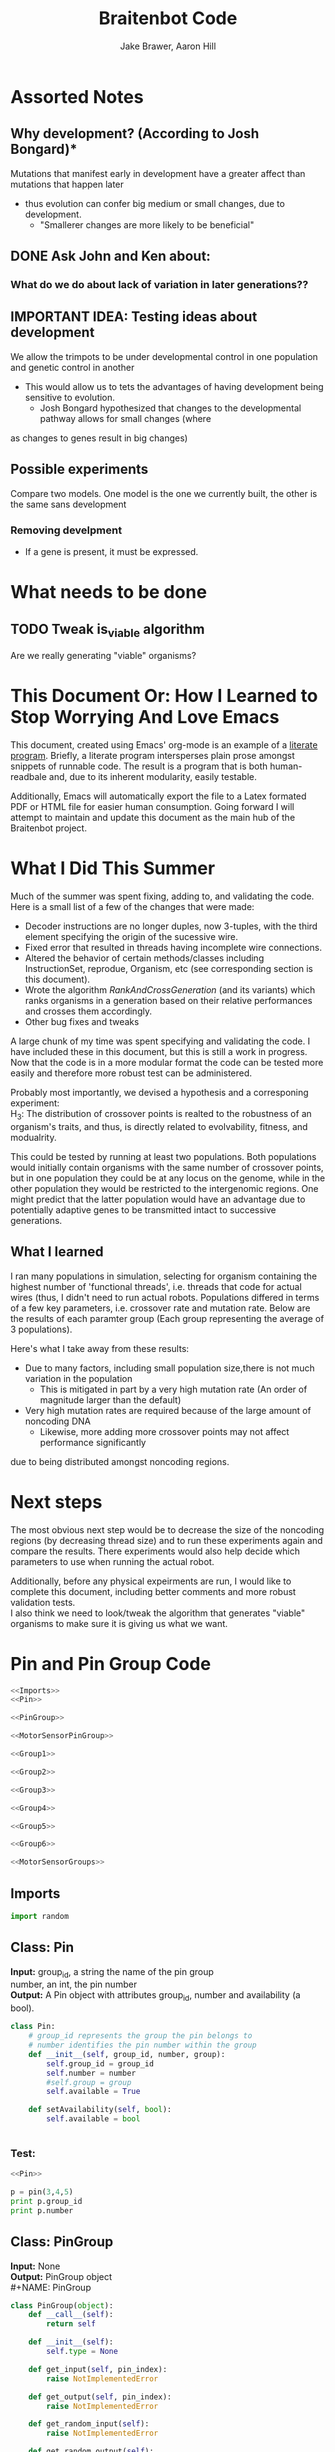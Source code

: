 #+TITLE:Braitenbot Code 
#+AUTHOR: Jake Brawer, Aaron Hill
#+EMAIL: jabrawer@vassar.edu, aahill@vassar.edu
#+LaTeX_CLASS_OPTIONS: [a4paper]
#+BABEL: :session *python* :cache yes :results output graphics :exports both :tangle yes 
* Assorted Notes
** Why development? (According to Josh Bongard)*

Mutations that manifest early in development have a greater affect than mutations that happen later
- thus evolution can confer big medium or small changes, due to development.
  - "Smallerer changes are more likely to be beneficial"
** DONE Ask John and Ken about:
CLOSED: [2015-10-11 Sun 16:10]

*** What do we do about lack of variation in later generations??
** IMPORTANT IDEA: Testing ideas about development

We allow the trimpots to be under developmental control in one population and genetic control in another
- This would allow us to tets the advantages of having development being sensitive to evolution. 
  - Josh Bongard hypothesized that changes to the developmental pathway allows for small changes (where
as changes to genes result in big changes)
** Possible experiments
Compare two models. One model is the one we currently built, the other is the same sans development 
*** Removing develpment 
- If a gene is present, it must be expressed.

* What needs to be done
** TODO Tweak is_viable algorithm
Are we really generating "viable" organisms?
* This Document Or: How I Learned to Stop Worrying And Love Emacs 
 This document, created using Emacs' org-mode is an example of a [[https://en.wikipedia.org/wiki/Literate_programming][literate program]]. Briefly, a literate program intersperses plain prose amongst snippets of runnable code. The result is a program that is both human-readbale and, due to its inherent modularity, easily testable.\\
 \vspace

 Additionally, Emacs will automatically export the file to a Latex formated PDF or HTML file for easier human consumption. Going forward I will attempt to maintain and update this document as the main hub of the Braitenbot project.

* What I Did This Summer
\indent Much of the summer was spent fixing, adding to, and validating the code. Here is a small list of a few of the changes that were made:
- Decoder instructions are no longer duples, now 3-tuples, with the third element specifying the origin of the sucessive wire.
- Fixed error that resulted in threads having incomplete wire connections.
- Altered the behavior of certain methods/classes including InstructionSet, reprodue, Organism, etc (see corresponding section is this document).
- Wrote the algorithm [[*RankAndCrossGeneration][RankAndCrossGeneration]] (and its variants) which ranks organisms in a generation based on their relative performances and crosses them accordingly.
- Other bug fixes and tweaks

A large chunk of my time was spent specifying and validating the code. I have included these in this document, but this is still a work in progress. Now that the code is in a more modular format the code can be tested more easily and therefore more robust test can be administered.\\
\vspace

Probably most importantly, we devised a hypothesis and a corresponing experiment:\\

\hangindent =0.7cm H_3: The distribution of crossover points is realted to the robustness of an organism's traits, and thus, is directly related to evolvability, fitness, and modualrity.\\
\vspace 

This could be tested by running at least two populations. Both populations would initially contain organisms with the same number of crossover points, but in one population they could be at any locus on the genome, while in the other population they would be restricted to the
 intergenomic regions. One might predict that the latter population would have an advantage due to potentially adaptive genes to be transmitted intact to successive generations.\\

** What I learned  
I ran many populations in simulation, selecting for organism containing the highest number of
'functional threads', i.e. threads that code for actual wires (thus, I didn't need to run actual robots.
Populations differed in terms of a few key parameters, i.e. crossover rate and mutation rate. 
Below are the results of each paramter group (Each group representing the average of 3 populations).\\
   

#+RESULTS:
[[file:/home/jake/org/selection-comparison-1.png]]

Here's what I take away from these results:
- Due to many factors, including small population size,there is not
 much variation in the population
  - This is mitigated in part by a very high mutation rate (An order of magnitude larger than the default)
- Very high mutation rates are required because of the large amount of noncoding DNA
  - Likewise, more adding more crossover points may not affect performance significantly 
due to being distributed amongst noncoding regions.

* Next steps
The most obvious next step would be to decrease the size of the noncoding regions
 (by decreasing thread size) and to run these experiments again and compare the results. 
There experiments would also help decide which parameters to use when running the actual robot.\\
\vspace

Additionally, before any physical expeirments are run, I would like to complete this document, 
including better comments and more robust validation tests.\\

\vspace
I also think we need to look/tweak the algorithm that generates "viable" organisms to make sure
it is giving us what we want.
* Pin and Pin Group Code
#+BEGIN_SRC python :noweb yes :tangle PinAndPinGroup.py
<<Imports>>
<<Pin>>

<<PinGroup>>

<<MotorSensorPinGroup>>

<<Group1>>

<<Group2>>

<<Group3>>

<<Group4>>

<<Group5>>

<<Group6>>

<<MotorSensorGroups>>

#+END_SRC
** Imports
#+NAME: Imports
#+BEGIN_SRC python :noweb yes 
import random

#+END_SRC
** Class: Pin
*Input:* group_id, a string the name of the pin group \\
   number, an int, the pin number\\
*Output:*  A Pin object with attributes group_id, number and availability (a bool).

#+NAME: Pin
#+BEGIN_SRC python 
  class Pin:
      # group_id represents the group the pin belongs to
      # number identifies the pin number within the group
      def __init__(self, group_id, number, group):
          self.group_id = group_id
          self.number = number
          #self.group = group
          self.available = True

      def setAvailability(self, bool):
          self.available = bool


#+END_SRC

*** Test:
#+BEGIN_SRC python :noweb yes :results output 
  <<Pin>>

  p = pin(3,4,5)
  print p.group_id
  print p.number 

#+END_SRC

#+RESULTS:
: 3
: 4

** Class: PinGroup
*Input:* None\\
*Output:* PinGroup object\\
#+NAME: PinGroup
#+BEGIN_SRC python :noweb yes 
  class PinGroup(object):
      def __call__(self):
          return self
          
      def __init__(self):
          self.type = None

      def get_input(self, pin_index):
          raise NotImplementedError

      def get_output(self, pin_index):
          raise NotImplementedError

      def get_random_input(self):
          raise NotImplementedError

      def get_random_output(self):
          raise NotImplementedError

      <<match_and_remove_pin>>

#+END_SRC 


*** Methods
*Input:* pin, a Pin object
    pin_list1, a list containing pins
    pin_list2, a list containing pins
*Output:* None
*Side Effect:* Checks to see if pin is in either pin_lists. If so, it sets the availability of the matching pin in either list to false.

#+NAME: match_and_remove_pins
#+BEGIN_SRC python :noweb-ref match_and_remove_pin  :results output
  def match_and_remove_pin(self, pin, pin_list1, pin_list2=None):
      pin_found = False
      for x in range(len(pin_list1)):
          if pin.group_id == pin_list1[x].group_id and pin.number == pin_list1[x].number:
              pin_found = True
              # NOTE: instead of deleting the pin from the list, the pin's available variable will be set to false.
              # this allows for the ability to determine if a pin is 'taken' by another thread
              pin_list1[x].setAvailability(False)
              break

      if not pin_found and pin_list2 is not None:
          for x in range(len(pin_list2)):
              # None types in the pin list signify pins that are no longer available, and should be skipped over
              if pin_list2[x] is not None:
                  if pin.group_id == pin_list2[x].group_id and pin.number == pin_list2[x].number:
                      pin_found = True
                      # NOTE: instead of deleting the pin from the list, the pin's available variable will be set to false.
                      # this allows for the ability to determine if a pin is 'taken' by another thread
                      pin_list2[x].setAvailability(False)
                      break
      if pin_found is False:
          pass
      assert pin_found is True


  #NOTE: I(nhibitory) and E(xcitatory) are inputs
      # N and T(hreshold) are outputs

#+END_SRC


#+RESULTS:

**** Test 
#+BEGIN_SRC python :noweb yes :results output :tangle testy.py
  # Need these to test match_and_remove_pins
  <<Pin>>
  <<PinGroup>> 
   
  pin1 = pin(2,1,1)
  pin2 = pin(1,3,4)
  piny = pin(1,1,1) #piny is identical to pin1, thus pin1 should be made unavailable
  pingroup= PinGroup()

  list1 = [pin2, pin1]
  print "pin1 avaialability before match_and_remove is called:", pin1.available 
  pingroup.match_and_remove_pin(piny, list1)
  print "Pin1 availability after:", pin1.available 

#+END_SRC

#+RESULTS:
: pin1 avaialability before match_and_remove is called: True
: Pin1 availability after: True

** Class: MotorSensorPinGroup
#+NAME: MotorSensorPinGroup
#+BEGIN_SRC python :noweb yes 

class MotorSensorPinGroup(PinGroup):
    def __init__(self):
        #PinGroup.__init__(self)
        super(PinGroup, self).__init__()
        self.pins = None

    def get_input(self, pin_index):
        target_pin = self.pins[pin_index]
        #print target_pin
        #self.match_and_remove(target_pin, self.pins)
        if target_pin.available == False:
            raise IndexError
        else:
            self.call_match_and_remove_pin(target_pin, self.pins)
        return target_pin

    def get_output(self, pin_index):
        target_pin = self.pins[pin_index]
        #self.match_and_remove(target_pin, self.pins)
        if target_pin.available ==False:
            raise IndexError
        else:
            self.call_match_and_remove_pin(target_pin, self.pins)
        return target_pin

    def get_random_input(self):
        target_pin = random.choice([pin for pin in self.pins if pin.available is True])
        #self.match_and_remove(target_pin, self.pins)
        self.call_match_and_remove_pin(target_pin, self.pins)
        return target_pin

    def get_random_output(self):
        target_pin = random.choice([pin for pin in self.pins if pin.available is True])
        #self.match_and_remove(target_pin, self.pins)
        self.call_match_and_remove_pin(target_pin, self.pins)
        return target_pin

    def call_match_and_remove_pin(self, pin, pin_list1, pin_list2=None):
        super(MotorSensorPinGroup, self).match_and_remove_pin(pin, pin_list1, pin_list2)

#+END_SRC
** Specific PinGroups
Componenets on the Braitenbot are broken up into different PinGroups. Groups1-6 correspond to the 6 neurons
*** Class:Group1  
#+NAME: Group1
#+BEGIN_SRC python
class Group1(PinGroup):
    def __init__(self):
        #PinGroup.__init__(self)
        super(PinGroup, self).__init__()
        self.type = "standard"
        # list of available pins in group e1
        self.e1 = [Pin("e1", i, self) for i in range(4)]
        self.i1 = [Pin("i2", i, self) for i in range(3)]
        self.n1 = [Pin("n1", i, self) for i in range(4)]

    def get_input(self, pin_index):
        all_inputs = self.e1 + self.i1
        target_pin = all_inputs[pin_index]
        target_pin.available = False
        #self.match_and_remove(target_pin, self.e1, self.i1)
        self.call_match_and_remove_pin(target_pin, self.e1, self.i1)
        return target_pin

    def get_output(self, pin_index):
        target_pin = self.n1[pin_index]
        #self.match_and_remove(target_pin, self.n1)
        self.call_match_and_remove_pin(target_pin, self.n1)
        return target_pin

    """
    gets a random available input pin
    """
    def get_random_input(self):
        # put all available pins in a list
        available_inputs = [pin for pin in self.e1 + self.i1 if pin.available is True]
        target_pin = random.choice(available_inputs)
        self.call_match_and_remove_pin(target_pin, self.e1, self.i1)
        return target_pin

    def get_random_output(self):
        # put all available pins in a list
        target_pin = random.choice([pin for pin in self.n1 if pin.available is True])
        self.call_match_and_remove_pin(target_pin, self.n1)
        return target_pin

    def call_match_and_remove_pin(self, pin, pin_list1, pin_list2=None):
        super(Group1, self).match_and_remove_pin(pin, pin_list1, pin_list2)
#+END_SRC

*** Class:Group2
#+NAME: Group2
#+BEGIN_SRC python :noweb yes 

class Group2(PinGroup):
    def __init__(self):
        super(PinGroup, self).__init__()
        self.type = "standard"
        # list of available pins in group 2
        self.e2 = [Pin("e2", i, self) for i in range(4)]
        self.i2 = [Pin("i2", i, self) for i in range(3)]
        self.n2 = [Pin("n2", i, self) for i in range(4)]

    def get_input(self, pin_index):
        all_inputs = self.e2 + self.i2
        target_pin = all_inputs[pin_index]
        self.call_match_and_remove_pin(target_pin, self.e2, self.i2)
        return target_pin

    def get_output(self, pin_index):
        target_pin = self.n2[pin_index]
        self.call_match_and_remove_pin(target_pin, self.n2)
        return target_pin

    """
    return a random available input
    """
    def get_random_input(self):
        # put all available pins in a list
        available_inputs = [pin for pin in self.e2 + self.i2 if pin.available is True]
        target_pin = random.choice(available_inputs)
        self.call_match_and_remove_pin(target_pin, self.e2, self.i2)
        return target_pin

    """
    return a random available output
    """
    def get_random_output(self):
        # put all available pins in a list
        target_pin = random.choice([pin for pin in self.n2 if pin.available is True])
        self.call_match_and_remove_pin(target_pin, self.n2)
        return target_pin

    def call_match_and_remove_pin(self, pin, pin_list1, pin_list2=None):
        super(Group2, self).match_and_remove_pin(pin, pin_list1, pin_list2)
#+END_SRC 
*** Class:Group3
#+NAME: Group3
#+BEGIN_SRC python 
class Group3(PinGroup):
    def __init__(self):
        super(PinGroup, self).__init__()
        self.type = "standard"
        # list of available pins in group 3
        self.e3 = [Pin("e3", i, self) for i in range(4)]
        self.i3 = [Pin("i3", i, self) for i in range(3)]
        self.t3 = [Pin("t3", i, self) for i in range(4)]
        self.n3 = [Pin("n3", i, self) for i in range(4)]

    def get_input(self, pin_index):
        all_inputs = self.e3 + self.i3
        target_pin = all_inputs[pin_index]
        self.call_match_and_remove_pin(target_pin, self.e3, self.i3)
        return target_pin

    def get_output(self, pin_index):
        all_outputs = self.n3 + self.t3
        target_pin = all_outputs[pin_index]
        self.call_match_and_remove_pin(target_pin, self.n3, self.t3)
        return target_pin

    """
    returns a random available input
    """
    def get_random_input(self):
        available_inputs = [pin for pin in self.e3 + self.i3 if pin.available is True]
        target_pin = random.choice(available_inputs)
        self.call_match_and_remove_pin(target_pin, self.e3, self.i3)
        return target_pin

    """
    returns a random available input
    """
    def get_random_output(self):
        available_outputs = [pin for pin in self.n3 + self.t3 if pin.available is True]
        target_pin = random.choice(available_outputs)
        self.call_match_and_remove_pin(target_pin, self.n3, self.t3)
        return target_pin

    def call_match_and_remove_pin(self, pin, pin_list1, pin_list2=None):
        super(Group3, self).match_and_remove_pin(pin, pin_list1, pin_list2)
#+END_SRC
*** Class:Group4
#+NAME: Group4
#+BEGIN_SRC python :noweb yes
class Group4(PinGroup):
    def __init__(self):
        #PinGroup.__init__(self)
        super(PinGroup, self).__init__()
        self.type = "standard"
        # list of available pins in group 4
        self.e4 = [Pin("e4", i, self) for i in range(4)]
        self.i4 = [Pin("i4", i, self) for i in range(3)]
        self.t4 = [Pin("t4", i, self) for i in range(4)]
        self.n4 = [Pin("n4", i, self) for i in range(4)]

    def get_input(self, pin_index):
        all_inputs = self.e4 + self.i4
        target_pin = all_inputs[pin_index]
        #self.match_and_remove(target_pin, self.e4, self.i4)
        self.call_match_and_remove_pin(target_pin, self.e4, self.i4)
        return target_pin

    def get_output(self, pin_index):
        all_outputs = self.n4 + self.t4
        target_pin = all_outputs[pin_index]
        #self.match_and_remove(target_pin, self.n4, self.t4)
        self.call_match_and_remove_pin(target_pin, self.n4, self.t4)
        return target_pin

    """
    returns a random available input
    """
    def get_random_input(self):
        available_inputs = [pin for pin in self.e4 + self.i4 if pin.available is True]
        target_pin = random.choice(available_inputs)
        self.call_match_and_remove_pin(target_pin, self.e4, self.i4)
        return target_pin

    """
    returns a random available input
    """
    def get_random_output(self):
        available_outputs = [pin for pin in self.n4 + self.t4 if pin.available is True]
        target_pin = random.choice(available_outputs)
        self.call_match_and_remove_pin(target_pin, self.n4, self.t4)
        return target_pin

    def call_match_and_remove_pin(self, pin, pin_list1, pin_list2=None):
        super(Group4, self).match_and_remove_pin(pin, pin_list1, pin_list2)


#+END_SRC
*** Class:Group5
#+NAME:Group5
#+BEGIN_SRC python :noweb yes 
class Group5(PinGroup):
    def __init__(self):
        #PinGroup.__init__(self)
        super(PinGroup, self).__init__()
        self.type = "standard"
        # list of available pins in group 5
        self.e5 = [Pin("e5", i, self) for i in range(4)]
        self.i5 = [Pin("i5", i, self) for i in range(3)]
        self.t5 = [Pin("t5", i, self) for i in range(4)]
        self.n5 = [Pin("n5", i, self) for i in range(4)]

    def get_input(self, pin_index):
        all_inputs = self.e5 + self.i5
        target_pin = all_inputs[pin_index]
        #self.match_and_remove(target_pin, self.e5, self.i5)
        self.call_match_and_remove_pin(target_pin, self.e5, self.i5)
        return target_pin

    def get_output(self, pin_index):
        all_outputs = self.n5 + self.t5
        target_pin = all_outputs[pin_index]
        self.call_match_and_remove_pin(target_pin, self.n5, self.t5)
        #self.match_and_remove(target_pin, self.n5, self.t5)
        return target_pin

    """
    returns a random available input
    """
    def get_random_input(self):
        available_inputs = [pin for pin in self.e5 + self.i5 if pin.available is True]
        target_pin = random.choice(available_inputs)
        self.call_match_and_remove_pin(target_pin, self.e5, self.i5)
        return target_pin

    """
    returns a random available input
    """
    def get_random_output(self):
        available_outputs = [pin for pin in self.n5 + self.t5 if pin.available is True]
        target_pin = random.choice(available_outputs)
        self.call_match_and_remove_pin(target_pin, self.n5, self.t5)
        return target_pin

    def call_match_and_remove_pin(self, pin, pin_list1, pin_list2=None):
        super(Group5, self).match_and_remove_pin(pin, pin_list1, pin_list2)
#+END_SRC
*** Class:Group6 
#+NAME: Group6
#+BEGIN_SRC python :noweb yes 
class Group6(PinGroup):

    def __init__(self):
        #pingroup.__init__(self)
        super(PinGroup, self).__init__()
        self.type = "standard"
        # list of available pins in group 6
        self.e6 = [Pin("e6", i, self) for i in range(4)]
        self.i6 = [Pin("i6", i, self) for i in range(3)]
        self.t6 = [Pin("t6", i, self) for i in range(4)]
        self.n6 = [Pin("n6", i, self) for i in range(4)]

    def get_input(self, pin_index):
        all_inputs = self.e6 + self.i6
        target_pin = all_inputs[pin_index]
        #self.match_and_remove(target_pin, self.e6, self.i6)
        self.call_match_and_remove_pin(target_pin, self.e6, self.i6)
        return target_pin

    def get_output(self, pin_index):
        all_outputs = self.n6 + self.t6
        target_pin = all_outputs[pin_index]
        #self.match_and_remove(target_pin, self.n6, self.t6)
        self.call_match_and_remove_pin(target_pin, self.n6, self.t6)
        return target_pin

    """
    returns a random available input
    """
    def get_random_input(self):
        available_inputs = [pin for pin in self.e6 + self.i6 if pin.available is True]
        target_pin = random.choice(available_inputs)
        self.call_match_and_remove_pin(target_pin, self.e6, self.i6)
        return target_pin

    """
    returns a random available input
    """
    def get_random_output(self):
        available_outputs = [pin for pin in self.n6 + self.t6 if pin.available is True]
        target_pin = random.choice(available_outputs)
        self.call_match_and_remove_pin(target_pin, self.n6, self.t6)
        return target_pin

    def call_match_and_remove_pin(self, pin, pin_list1, pin_list2=None):
        super(Group6, self).match_and_remove_pin(pin, pin_list1, pin_list2)

#+END_SRC
*** Classes: Motor And Sensor Groups
#+NAME: MotorSensorGroups
#+BEGIN_SRC python :noweb yes 
class GroupPl(MotorSensorPinGroup):
    def __init__(self):
        #MotorSensorPinGroup.__init__(self)
        super(MotorSensorPinGroup, self).__init__()
        self.pins = [Pin("pl", i, self) for i in range(6)]


class GroupRl(MotorSensorPinGroup):
    def __init__(self):
        #MotorSensorPinGroup.__init__(self)
        super(MotorSensorPinGroup, self).__init__()
        self.pins = [Pin("rl", i, self) for i in range(6)]


class GroupRr(MotorSensorPinGroup):
    def __init__(self):
        #MotorSensorPinGroup.__init__(self)
        super(MotorSensorPinGroup, self).__init__()
        self.pins = [Pin("rr", i, self) for i in range(6)]


class GroupPr(MotorSensorPinGroup):
    def __init__(self):
        #MotorSensorPinGroup.__init__(self)
        super(MotorSensorPinGroup, self).__init__()
        self.pins = [Pin("pr", i, self) for i in range(6)]


class GroupBl(MotorSensorPinGroup):
    def __init__(self):
        #MotorSensorPinGroup.__init__(self)
        super(MotorSensorPinGroup, self).__init__()
        self.pins = [Pin("bl", i, self) for i in range(4)]


class GroupBr(MotorSensorPinGroup):
    def __init__(self):
        #MotorSensorPinGroup.__init__(self)
        super(MotorSensorPinGroup, self).__init__()
        self.pins = [Pin("br", i, self) for i in range(4)]


class GroupFl(MotorSensorPinGroup):
    def __init__(self):
        #MotorSensorPinGroup.__init__(self)
        super(MotorSensorPinGroup, self).__init__()
        self.pins = [Pin("fl", i, self) for i in range(4)]


class GroupFr(MotorSensorPinGroup):
    def __init__(self):
        #MotorSensorPinGroup.__init__(self)
        super(MotorSensorPinGroup, self).__init__()
        self.pins = [Pin("fr", i, self) for i in range(4)]

#+END_SRC

#+RESULTS: MotorSensorGroups

* Decoder Code
#+BEGIN_SRC python :noweb yes :tangle Decoder.py
<<Decoder_Imports>>

<<Decoder>>

#+END_SRC
** Imports
#+NAME: Decoder_Imports
#+BEGIN_SRC python 
import random
from BaseAndInstructionSet import *
#+END_SRC
** Class: Decoder
*Input:* None\\
*Output:* A Decoder object with the attribute index == 1.\\
#+BEGIN_SRC python :noweb yes :tangle Decoder.py
  class Decoder:
      def __init__(self):
          self.index = 0

      <<decode_binary>>

      <<binary_to_decimal>>

      <<generate_coords>>



#+END_SRC
*** Methods
**** decode binary 
*Input:* binary_list, a 4-bit list
*Output:* The corresponding decimal digits for numbers 0-9 only.
#+NAME: decode_binary
#+BEGIN_SRC python 


    def decode_binary(self, binary_list):
        # turn binary list into a string for easy comparison
        binary_string = ""
        for binary_digit in binary_list:
            binary_string += str(binary_digit)

        # determines what number each 4bit binary string represents
        if binary_string == "0000":
            return 0
        elif binary_string == "0001":
            return 1
        elif binary_string == "0010":
            return 2
        elif binary_string == "0011":
            return 3
        elif binary_string == "0100":
            return 4
        elif binary_string == "0101":
            return 5
        elif binary_string == "0110":
            return 6
        elif binary_string == "0111":
            return 7
        elif binary_string == "1000":
            return 8
        elif binary_string == "1001":
            return 9
        elif binary_string == "1010":
            return 10
        elif binary_string == "1011":
            return 11
        elif binary_string == "1100":
            return 12
        elif binary_string == "1101":
            return 13
        elif binary_string == "1110":
            return  14
        elif binary_string == "1111":
            return  15
#+END_SRC
**** binary to decimal 
*Input:* binary_list, an n-bit list
*Output:* A list containing the corresponding decimal digits between 0-9 only.
*Process:* Appends decimal digits to a list calculated by inputting every 4 digits of binary-list into decode_binary.
#+NAME: binary_to_decimal
#+BEGIN_SRC python
    def binary_to_decimal(self, binary_list):
        dec_list = []
        # step through the array in 4s as long as there are enough digits (4) to form a number.
        # this is checked through the expression (len - 4) - (5 % 4)
        #print
        for x in range(0, len(binary_list)-3, 4):
            # generate the list of binary to be decoded
            temp = [binary_list[y] for y in range(x, x+4)]
            dec_list.append(self.decode_binary(temp))
        #    print temp, dec_list 
        #print
        #print 'Hypothetical # of decimal digits: %s/4 = %s. Actual #: %s'% (len(binary_list), len(binary_list)/4, len(dec_list))
        #print
        return dec_list
        #print

#+END_SRC
**** generate coords

*Input:* binaryList, an n-bit list
*Output:* A list of 2- and 3-tuples in the form x,y and x,y,z respectively where the first tuple in the list is a 2-tuple, and the rest are 3-tuples. A given tuples values are dependent upon the values contained within the preceding tuple, in a process outlined more in depth below.
*Side Effect:* decList, a list of decimal and none values used by other methods.

#+NAME: generate_coords
#+BEGIN_SRC python :noweb yes
    def generate_coords(self, binaryList):
        """
        method for getting the next non-NONE value from decList
        return: either the value of decList at index self.index, unless an error is found; in which case
        return -1
        """
        coords = []
        #this value is the height of the matrix created by the pin-group
        #HEIGHT_OF_PINGROUP = 21  -- Not sure why 21 was chosen
        HEIGHT_OF_PINGROUP = 30
        #print binaryList

        <<get_next_val>>

#+END_SRC
***** Submethod: get next val

*Input:* decList, A list of decimal and None values.    
*Output:* Returns the next non-None value in decList, or -1 if an IndexError is raised.
#+NAME: get_next_val
#+BEGIN_SRC python 
        def get_next_val():
            """
            gets the next value from decList, which is the list containing the decimal translation of the binary string
            If this causes an index error, -1 will be returned to avoid the error from halting the program
            :return: the next value form decList
            """
            #print decList
            to_return = None
            try:
                while to_return is None:
                    to_return = decList[self.index]
                    self.index += 1
            except IndexError:
                self.index = -1
                return -1
            #print "index: %s  Next decimal digit: %s" % (self.index, to_return) 
            return to_return
            #print


        # the input decList must have at least one digit for the creation of the initial pin coordinate,
        # and 3 more for the creation of a terminal pin.
        # If this condition is met, generate initial x,y coord from first value in the array
        decList = self.binary_to_decimal(binaryList)
        #print "Direction key: 0: y+=Distance,1:x+=distance, y+=distance, 2:x+=distance, 3:x=distance, y-=distance\n"+\
        #"4:y-=distance, 5:x-=distance, y-=distance, 6: x-=distance, 7: x-=distance, y-=distance"
        #print decList
        if len(decList) < 3:
            return []
        else:
            x = get_next_val()
            # the inital pin coordinate will range from zero to the length of the matrix created by the pin group
            #y = random.randint(0,HEIGHT_OF_PINGROUP)
            y = get_next_val() #Jake addition: no reason we need to selcet randomly. We 
                                # generate perfectly good nonrandom numbers
            #print 'Original (x,y): (%s,%s)' % (x,y)

            # append first xy coordinate in the form of a 2-tuple
           # z = get_next_val() # jake addition: this decides which pin will be the origin
                                # of the subsequent connection
            coords.append((x,y))

            # do the following for every digit after the first (since it was used to generate
            # a starting position)
            # also check for the minimum required digits for the thread instruction process
            while self.index < len(decList):# and (len(decList) - self.index) >= 4:
                # generate the x coordinate's direction, and end pin
                # this number will be 1 through 8, corresponding to the different
                # cardinal directions
                pos1 = get_next_val()
                pos2 = get_next_val()
                pos3 = get_next_val()
                """ try:
                    pos4 = get_next_val() #Jake addition: this decides the origin
                except(IndexError):
                    pass"""
                # the pos1 and pos2 values are used for direction and cannot be negative. Similarly, pos3 is used for
                # distance, and must be greater than 0
                if pos1 < 0 or pos2 < 0 or pos3 <= 0:
                    #print 'Break! a decimal <= 0 was generated'
                    #print 'possible culprits: pos1:%s,pos2:%s,pos3:%s' % (pos1,pos2,pos3)
                    break

                direction = (pos1 + pos2) % 8
                distance = pos3
                if direction == 0:
                    y += distance
                elif direction == 1:
                    y += distance
                    x += distance
                elif direction == 2:
                    x += distance
                elif direction == 3:
                    x += distance
                    y -= distance
                elif direction == 4:
                    y -= distance
                elif direction == 5:
                    y -= distance
                    x -= distance
                elif direction == 6:
                    x -= distance
                elif direction == 7:
                    y += distance
                    x -= distance
                if x < 0 or y < 0:
                    #print 'Break! x or y < 0'
                    #print '(%s,%s)' % (x,y)
                    break
                #print'Direction: (next_val + next_val ) mod 8 --> (%s + %s) mod 8 = %s' % (pos1, pos2, direction)
                #print 'Distance: next_val ---> %s' % distance
                #print 'Direction: %s, Distance: %s --->(%s,%s)' % (direction, distance ,x,y)
               # if self.index in [5 +i*3 for i in range(len(decList))]:
               #Jake addition: adds third coordiante, z :which determines origin
               #of the subsequent wire connection in a thread.
                z = get_next_val()
                if z < 0:
                    #print 'Break! z < 0'
                    #print'z = %s' % z
                    break
                else:
                     coords.append((x,y,z))
                #print
                #print 'Coord z: %s. Final coords: (%s,%s,%s)' % (z,x,y,z)
               # else:
                #    coords.append((x, y))

        #print 'Resultant Coords:', coords
        self.index = 0
        return coords    


#+END_SRC
* Base And InstrutionSet Code
#+BEGIN_SRC python :noweb yes :tangle BaseAndInstructionSet.py
<<BaseAndInstructionSet_Imports>>

<<Base>>

<<InstructionSet>>

#+END_SRC
** Imports
#+NAME: BaseAndInstructionSet_Imports
#+BEGIN_SRC python
import random
import string

#+END_SRC
** Class: Base
*input:* None\\
*Output:* A Base object with two binary attributes, char and crossover_point.Char has $1/2$ chance of being 1 or 0, crossover_point is initialized to 0.\\
#+NAME: Base
#+BEGIN_SRC python 
class Base:
    def __init__(self):
        self.char = random.randint(0, 1)
        self.crossover_point = 0 # Crossover hotspots are set later by InstructionSet
            
    def set_crossover_point(self, new_val):
            self.crossover_point = new_val
            return self.crossover_point

    def set_char(self, new_val):
            self.char = new_val
            return self.char

#+END_SRC
** Class: InstructionSet
*Input:* None\\
*Output:* An InstructionSet object with a genome attribute. A genome is a list containing 2000 Base objects of which at least one has a crossover_point value == 1.\\
#+NAME: InstructionSet
#+BEGIN_SRC python :noweb yes
  class InstructionSet:
      def __init__(self, size, crossover_point_number,unrestricted_distribution, gene_length ):
          self.genome = []
          x = size  # a place holder, the length of the genome
          counter = 0 
          for num in range(0, x ):
              self.genome.append(Base())
              # in the event there are no break points at all
              # maybe we dont want this though? Can discuss later
          if unrestricted_distribution:
              while counter != crossover_point_number:
                  random.choice(self.genome).set_crossover_point(1)
                  counter +=1 
          else:
              potential_locations = [i*gene_length for i in range (1, (len(self.genome)/gene_length)) ]
              while counter != crossover_point_number:
                  rand_index = random.choice(potential_locations)
                  self.genome[rand_index].set_crossover_point(1)
                  potential_locations.remove(rand_index)
                  counter +=1
              print potential_locations
          assert counter == crossover_point_number 
          """for s in self.genome:
              counter += s.crossover_point
          if counter < 1:
              random.choice(self.genome).set_crossover_point(1)"""

      def setGenome(self, new_genome):
          self.genome = new_genome

      <<mutate>>

#+END_SRC

*** Validation
Validating that the various intended properities of an InstructionSet hold
#+BEGIN_SRC python :results output :noweb yes
  <<BaseAndInstructionSet_Imports>>
  <<Base>>
  <<InstructionSet>>

  def instruction_set_test(val,size, crossover_point_num, distro, gene_length):
      print '%s InstructionSets generated, each should have %s crossover points:' % (val, crossover_point_num)
      while val > 0:
          crossover_ps  = 0
          genome = InstructionSet(size, crossover_point_num,distro, gene_length)
          length = len(genome.genome)
          for i in range (len(genome.genome)):
              #print g.char, 
              if genome.genome[i].crossover_point == 1:
                  print '\nCO_point at index: %s' % i
                  crossover_ps += 1
          print
          print 'InstructionSet %s length: %s, # of Crossover_points: %s' % (11 -val, length, crossover_ps)
          print
          val -= 1


  instruction_set_test(10, 20,2, True, 5)
#+END_SRC
#+RESULTS:
#+begin_example
10 InstructionSets generated, each should have 2 crossover points:

CO_point at index: 8

CO_point at index: 13

InstructionSet 1 length: 20, # of Crossover_points: 2


CO_point at index: 0

CO_point at index: 8

InstructionSet 2 length: 20, # of Crossover_points: 2


CO_point at index: 11

CO_point at index: 16

InstructionSet 3 length: 20, # of Crossover_points: 2


CO_point at index: 10

CO_point at index: 15

InstructionSet 4 length: 20, # of Crossover_points: 2


CO_point at index: 5

CO_point at index: 14

InstructionSet 5 length: 20, # of Crossover_points: 2


CO_point at index: 0

CO_point at index: 16

InstructionSet 6 length: 20, # of Crossover_points: 2


CO_point at index: 13

CO_point at index: 18

InstructionSet 7 length: 20, # of Crossover_points: 2


CO_point at index: 1

CO_point at index: 8

InstructionSet 8 length: 20, # of Crossover_points: 2


CO_point at index: 1

CO_point at index: 5

InstructionSet 9 length: 20, # of Crossover_points: 2


CO_point at index: 0

CO_point at index: 9

InstructionSet 10 length: 20, # of Crossover_points: 2

#+end_example

*** Method: mutate
*Input:* Nothing\\
*Output:* None\\
*Side Effect:*Potentially modifies some of the Bases in an InstructionSets genome (char and crossover_point values)\\
*Process:* The algorithm walks through each Base in an InstructionSets genome. For each Base attribute a random int between 0 and mutation_chance is generated. If the random int ==  mutation_chance, the value of that attribute is changed.\\
#+NAME: mutate
#+BEGIN_SRC python 

  def mutate(self):
      #mutation_chance = 20000 #THIS IS THE REAL ONE
      mutation_chance = 20000
      for i in range(len(self.genome)):
          rand_int1 = random.randint(1, mutation_chance)
          rand_int2 = random.randint(1, mutation_chance)
          if rand_int1 == mutation_chance:
              print 'Crossover_point mutation at index: %s' % i
              if self.genome[i].crossover_point == 0:
                  self.genome[i].set_crossover_point(1)
                  print '0 --> %s' % self.genome[i].crossover_point
                  return True
              else:
                  self.genome[i].set_crossover_point(0)
                  print '1 --> %s' % self.genome[i].crossover_point
                  return True
          if rand_int2 == mutation_chance:
              print 'Char mutation at index: %s' % i
              if self.genome[i].char == 0:
                  self.genome[i].set_char(1)
                  print '0 --> %s' % self.genome[i].char
                  return True
              else:
                  self.genome[i].set_char(0) 
                  print '1 --> %s' % self.genome[i].char

#+END_SRC

**** Validation
Vaidatinf that the function mutate mutates and InstructonSet as many times as expected
#+BEGIN_SRC python :noweb yes :results output
  <<BaseAndInstructionSet_Imports>>
  <<Base>>
  <<InstructionSet>>
  def mutation_test(val):
      print 'Results of running mutate %s times ' % val
      genome = InstructionSet(2000, 2, True, 20)
      count = 0
      for i in range (0, val):
          if genome.mutate():
              count += 1
      print 'For each Base in InstructionSet, there is 2/20000 of the Base being mutated.\n There %s bases in an InstructionSet therefore the probability of no mutations taking place is (19998/20000)^2000.\n Thus in %s calls to  mutate there should be  (1 - (19998/20000)^2000)*%s ~ %s mutations.\n  The actual number of mutations: %s' % (2000, val,val, (1- ((19998./20000.)**2000)) * val,count)

  mutation_test(100)
#+END_SRC

#+RESULTS:
#+begin_example
Results of running mutate 100 times 
Char mutation at index: 1731
0 --> 1
Crossover_point mutation at index: 1927
0 --> 1
Char mutation at index: 1016
0 --> 1
Crossover_point mutation at index: 286
0 --> 1
Char mutation at index: 394
1 --> 0
Crossover_point mutation at index: 783
0 --> 1
Char mutation at index: 1730
0 --> 1
Crossover_point mutation at index: 1438
0 --> 1
Crossover_point mutation at index: 423
0 --> 1
Crossover_point mutation at index: 1539
0 --> 1
Char mutation at index: 679
0 --> 1
Crossover_point mutation at index: 1733
0 --> 1
Crossover_point mutation at index: 1841
0 --> 1
Char mutation at index: 106
0 --> 1
Crossover_point mutation at index: 408
0 --> 1
Crossover_point mutation at index: 485
0 --> 1
Crossover_point mutation at index: 1180
0 --> 1
For each Base in InstructionSet, there is 2/20000 of the Base being mutated.
 There 2000 bases in an InstructionSet therefore the probability of no mutations taking place is (19998/20000)^2000.
 Thus in 100 calls to  mutate there should be  (1 - (19998/20000)^2000)*100 ~ 18.1277434734 mutations.
  The actual number of mutations: 16
#+end_example

* Thread And Organism Code
#+BEGIN_SRC python :noweb yes :tangle Organism.py
<<ThreadAndOrganism_Imports>>
<<Thread>>
<<Organism>>

#+END_SRC
** Imports
#+NAME: ThreadAndOrganism_Imports 
#+BEGIN_SRC python 
from BaseAndInstructionSet import *
from Decoder import Decoder
from PinAndPinGroup import *
import random
import os
import jsonpickle
#+END_SRC
** Class: Thread
*Input:* thread_decoder, a Decoder object\\
*Output:* a Thread, stores a section of an Organism’s InstructionSet and builds connections from it, whcih are also stored.\\
#+NAME: Thread
#+BEGIN_SRC python :noweb yes
class Thread:
    def __init__(self, thread_decoder):
        self.binary = []
        self.decoded_instructions = []
        self.connected_pins = []
        self.decoder = thread_decoder

    # simply calls the decoder to decode the thread's instructions
    def decode(self):
        self.decoded_instructions = self.decoder.generate_coords(self.binary)
#+END_SRC 
** Class: Organism
*Input:* generation, int,  the generation the org belongs to.\\
\indent generational index, int, tracks the order in which the orgs in a gen were created\\
\indent parent1=None, Organism, One of the orgs parents, defaults to None\\
\indent parent2=None, Organism, The other parent, also defaults to none\\
\indent genome=None: An InstructionSet, defaults to None.\\
*Output:* An Organism object. It keeps track of an individual’s genome, lineage, and experimental performance, as well as builds its phenotype from the genome.\\

#+NAME: Organism
#+BEGIN_SRC python :noweb yes 
class Organism:
      def __init__(self, generation, generational_index,genome_size, num_crossover_points, unrestricted_crossover_point_distribution, thread_length, parent1=None, parent2=None, genome=None):
          # store perfromance on behavioral task
          self.performance_3 = None
          self.performance_3 = None
          self.reproduction_possibilities = None
          self.generation = generation
          self.generational_index = generational_index
          self.thread_length = thread_length
          self.genome_size = genome_size 
          # store organizational and naming information
          #NOTE: no longer saves a reference to parent org object
          #as that resulted in gigundus file sizes
          #try-except block necessary because parents may be None
          try:
              self.parent1_generation = parent1.generation
              self.parent1_generational_index = parent1.generational_index
              self.parent2_generation = parent2.generation
              self.parent2_generational_index = parent2.generational_index
          except AttributeError:
              pass
          self.filename = self.set_file_name()
          thread_length = thread_length
          self.instruction_set = InstructionSet(genome_size, num_crossover_points,unrestricted_crossover_point_distribution, thread_length)
          #This conditional is recquired for threads to build with
          # recombinated genome
          if genome is None: self.genome = self.instruction_set.genome
          else: self.genome = genome
          self.decoder = Decoder()
          # initialize pin groups
          self.group1 = Group1()
          self.group2 = Group2()
          self.group3 = Group3()
          self.group4 = Group4()
          self.group5 = Group5()
          self.group6 = Group6()
          self.groupPl = GroupPl()
          self.groupRl = GroupRl()
          self.groupRr = GroupRr()
          self.groupPr = GroupPr()
          self.groupBl = GroupBl()
          self.groupBr = GroupBr()
          self.groupFl = GroupFl()
          self.groupFr = GroupFr()
          # organize pin groups into a single list
          self.pinGroups = [self.group1, self.group2, self.group3, self.group4, self.group5, self.group6, self.groupPl,
                            self.groupRl, self.groupRr, self.groupPr, self.groupBl, self.groupBr, self.groupFl, self.groupFr]
          # threads will eventually be created and appended to the thread list
          self.threads = []
          # store the pins currently connected in the organism (in no specific order)
          self.connections = []

          self.create_threads(thread_length)
          self.generate_thread_instructions()
          self.build_thread_coordinates()

      <<ClassMethods>>

  <<OtherMethods>>
#+END_SRC

*** Class Methods
#+NAME: ClassMethods
#+BEGIN_SRC python :noweb yes
<<set_file_name>>
<<save_to_file>>
<<create_threads>>
<<generate_thread_instructions>>
<<build_thread_coordinates>>
<<is_viable>>
#+END_SRC
**** set file name
*Input:*  None\\
*Output:* A unique string for identifying a particular organism, containing generational info as well as the name of the Organism’s parents.\\
#+NAME: set_file_name
#+BEGIN_SRC python 
    """
    creates the string for the organism's filename
    """
    def set_file_name(self):
        #if self.parent1 is not None and self.parent2 is not None:
        try:
            filename = (str(self.generation) + "_" +
                        str(self.generational_index) + "_" +
                        str(self.parent1_generation) + "_" +
                        str(self.parent1_generational_index) + "_" +
                        str(self.parent2_generation) + "_" +
                        str(self.parent2_generational_index))
        except AttributeError:
            filename = (str(self.generation) + "_" +
                        str(self.generational_index) + "_" +
                        str(" ") + "_" +
                        str(" ") + "_" +
                        str(" ") + "_" +
                        str(" "))
        return filename

#+END_SRC
**** save to file
*Input:* path: full path to desired location\\
*Output:* a new directory named after the Organism, containing a pickled instantiation of the Organism. \\
#+NAME: save_to_file
#+BEGIN_SRC python 
    def save_to_file(self, path):
        dir = os.mkdir(path+"/"+self.filename)
        with open(path+"/"+self.filename+"/"+self.filename+".txt", 'wb') as output:
            data = jsonpickle.encode(self)
            output.write(data)
#+END_SRC
**** create threads
#+NAME: create_threads
#+BEGIN_SRC python 
    def create_threads(self, thread_length):
        for genome_index in range(0, len(self.genome), thread_length):
            # iteratively create lists of base chars of size 'thread_length'
            # these lists will become the binary for the threads
            new_thread = Thread(self.decoder)
            try:
                # get the chars from each base in the segment of the instruction code being examined
                thread_binary = ([self.genome[i].char for i in range(genome_index,  genome_index+thread_length)])
                new_thread.binary = thread_binary
                self.threads.append(new_thread)
            # in the event of not having enough bases to create an entire thread
            # let the thread be truncated, and stop copying over bases, and append it to the list of threads
            except IndexError:
                thread_binary = ([self.genome[i].char for i in range(genome_index, len(self.genome))])
                new_thread.binary = thread_binary
                self.threads.append(new_thread)
#+END_SRC
**** generate thread instructions
*Input:* Nothing\\
*Output:* Nothing\\
*Side Effect:* The binary instructions for each Thread in self.threads (see above) is decoded into corresponding coordinate instructions (see Decoder).\\
#+NAME: generate_thread_instructions
#+BEGIN_SRC python
    def generate_thread_instructions(self):
        for thread in self.threads:
            # instructions are xy coordinate points to plug into the pinGroups
            thread.decode()
            #print thread.decoded_instructions

#+END_SRC 
**** build thread coordinates
*Input:* Nothing\\
*Output:* Nothing\\
*Side Effect:* Determines the pins connected as dictated by the coordinates of each thread.\\
*Process:* Each Thread is ‘built’ (i.e.  their decoded_instructions are used to accesses PinGroups and Pins (see below))
 using a round-robin approach. This done by simultaneously building each thread, one index at a
 time. Threads that are actively being built are stored in the list active_threads. Threads are
 removed from active_threads if they collided with with a previously built Thread, for trying 
to accesses out of bounds Pins, for having only one valid pin, etc. Pins are accessed using the
 xyz coordinates stored in Thread.decoded_instructions, where x corresponds to the PinGroup, y
 corresponds to a specific Pin in the PinGroup, and z corresponding to another Pin within that
 same PinGroup-- the origin of the next wire. After each Thread is built, and therefore 
active_threads is empty, threads are checked to make sure there are no connections without a
 terminal pin. \\
#+NAME: build_thread_coordinates
#+BEGIN_SRC python
    def build_thread_coordinates(self):
        # threads will be temporarily copied into a separate list of running threads, to determine when the process of
        # making their connections is completed
        running_threads = []
        for thread in self.threads:
            # we only want to use the the threads that connect at least two pins.
            # this is represented by the number of instructions in said thread
            if len(thread.decoded_instructions) >= 2:
                running_threads.append(thread)

        # using a round-robin approach attempt to pair a thread's coordinate to a pin. when the thread fails for
        # some reason (i.e. collision between threads, or coordinates not corresponding to an available pin)
        # the thread will not be runnable and be taken from the running_threads list
        index = 0
        #tracks which threads have been run, and in turn, when the index should be incremented
        num_threads_run = 0
        active_threads = [i for i in running_threads] #A deepcopy that we are free to modify
        while len(active_threads) > 0:
            #print '\nThread index: %s' % index
            for running in running_threads:
                # check the next index in all of running thread when all threads have been run on the previous index
                if num_threads_run % len(running_threads):#len(running_threads):
                    index += 1
                    #print "---------------------------------------------\nNew Index:  %s" % index
                    num_threads_run = 0

                error_encountered = False
                # declare variables for finding and storing a selected pin
                if running in active_threads:
                    #print '\nActive Thread Coords:', running.decoded_instructions
                    try:
                        # get the specific pin coordinates from the instruction and translate it to make it a valid pin
                        pin_coordinates = running.decoded_instructions[index]
                        accessed_pin_group = self.pinGroups[pin_coordinates[0]]
                        accessed_output_pin = accessed_pin_group.get_input(pin_coordinates[1])
                        #print "Coords: %s  Group : %s  Pin: %s" % (pin_coordinates, accessed_output_pin.group_id,accessed_output_pin.number)
                        # Jake addition 2015-06-09 this hopefully chooses another pin to be the origin 
                        # ofrthe next connection (same pin group as terminus of previous connection)
                    # print pin_coordinates,

                    # an index error means that the thread's coordinates could not connect to an actual pin
                    except IndexError:
                        try:
                            #print "Out of Bounds coordinate: %s. Thread deactivated" %  str(running.decoded_instructions[index])
                            pass
                        except IndexError:
                            pass
                        #print 'Bad index: %s' % index
                        error_encountered = True
                        # if a thread only has one pin, then it cannot create a connection, and the pin must be made available
                        if len(running.connected_pins) == 1:
                            to_remove = running.connected_pins[0]
                            # set the pin's availability to 'true'
                            to_remove.available = True
                            # remove the pin from the thread's & organism's group of connected pins
                            for x in range(len(self.connections)):
                                if (self.connections[x].group_id == to_remove.group_id and
                                            self.connections[x].number == to_remove.number):
                                    del self.connections[x]
                                    break
                            # wipe the running thread's connected pins since it only contains one pin, which cannot connect
                            running.connected_pins = []
                        active_threads.remove(running)

                # it is possible that the pin exists but has been taken
                    if not error_encountered:
                        try:
                            # ensure the pin hasn't been 'taken' by another thread already
                            if accessed_output_pin in self.connections:
                                #print "pin already taken: %s" % accessed_output_pin.group_id
                                raise LookupError("Connection failed: pin already connected")
                            ###WARNING: OUTDATED CODE
                            # its possible the accessed pin is unavailable, signifying it was already taken by another thread
                            #if not accessed_pin.available:
                            #    raise LookupError("Connection failed: pin already connected")
                            else:
                                self.connections.append(accessed_output_pin)
                                running.connected_pins.append(accessed_output_pin)

                            #print 'connected pins:',[i.group_id for i in running.connected_pins]
                            if len(pin_coordinates) == 3: #and (len(running.decoded_instructions) % 2) != 0:
                                new_connection_origin = accessed_pin_group.get_output(pin_coordinates[2])
                            else:
                                new_connection_origin = None
                                # ensure the pin hasn't been 'taken' by another thread already
                                # connect to a random input pin in the same group
                                # input pins are used since the previous pin was an output
                                #output_pin = accessed_pin_group.get_random_input()
                                #self.connections.append(output_pin)
                                #running.connected_pins.append(output_pin)
                            if new_connection_origin is not None:
                                if new_connection_origin in self.connections:
                                    raise LookupError("Connection failed: pinalready connected!")
                                else:
                                    self.connections.append(new_connection_origin)
                                    running.connected_pins.append(new_connection_origin)

                        except LookupError:
                            # if a thread only has two pins, then it cannot create a connection to pins outside of the initial
                            # group, and each pin must be made available
                            if len(running.connected_pins) == 2:
                                error_encountered = True
                                for x in range(len(running.connected_pins)):
                                    # set the pin's availability to 'true'
                                    running.connected_pins[x].available = True
                                    # remove the pin from the thread's & organism's group of connected pins
                                    #self.connections.remove(running.connected_pins[x])
                                    for n in range(len(self.connections)):
                                        if (self.connections[n].group_id == running.connected_pins[x].group_id and
                                            self.connections[n].number == running.connected_pins[x].number):
                                            del self.connections[n]
                                            break

                                # wipe the running thread's connected pins since it only contains two pins,
                                # which is not a complete connection
                                running.connected_pins = []
                            active_threads.remove(running)
                            if len(running.connected_pins) >  2:
                                    pass
            num_threads_run += 1

        for running in self.threads:             
            if len(running.connected_pins) % 2 != 0:# and \
                    #len(running.connected_pins) >= 1:
                x =len(running.connected_pins)- 1
                to_remove =  running.connected_pins[-1]
                to_remove.available = True
                running.connected_pins.remove(to_remove)
                #running.connected_pins[len(running.connected_pins) - 1].available = True
                connections_copy = [n for n in self.connections] #deepcopy that we can manipulate
                                                                #with impunity
                for n in self.connections:
                    if (n.group_id == to_remove.group_id and\
                        n.number == to_remove.number):
                        connections_copy.remove(n)
                self.connections = connections_copy
                #running.connected_pins = [running.connected_pins[i] for i in range(x - 1)]
                #print 'thread stuff \n' +  [i.group_id for i in running.connected_pins]
            else:
                #for running in running_threads:
                pass

#+END_SRC
**** is viable
*Input:* Nothing\\
*Output:* Boolean depending on whether there is a sensorimotor connection 
present in an Organism’s phenotype.
*Process:* instantiates  s ^ m ∈ C, where s ∈ sensory PinGroup, m ∈ motor PinGroup and C is 
the set of all connected pins in a given thread.\\

#+NAME: is_viable
#+BEGIN_SRC python :noweb yes
  def is_viable(self):
      connected_pins = []

      def check1():
          for connected_pin_group in connected_pins:
              if (#("bl" in connected_pin_group and "fr" in connected_pin_group) or
                     # ("fl" in connected_pin_group and "br" in connected_pin_group) or
                      ("bl" in connected_pin_group and "br" in connected_pin_group ) or
                      ("fl" in connected_pin_group and "fr" in connected_pin_group)):
                  return True
          return False

      def check3():
          for connected_pin_group in connected_pins:
              if ((#"rr" in connected_pin_group or
                           #"rl" in connected_pin_group or
                           "pl" in connected_pin_group or
                           "pr" in connected_pin_group) and
                      ("fl" in connected_pin_group or
                               "bl" in connected_pin_group or
                               "fr" in connected_pin_group or
                               "br" in connected_pin_group)):

                  return True
              return False

      def check4():
          try:
               if connected_pins[0] ==connected_pins[1] and connected_pins\
                  [len(connected_pins) - 1]\
                        ==  connected_pins[len(connected_pins) - 2]: 
                      False
               else:
                      True
          except(IndexError):
              pass

      for t in self.threads:
          if len(t.connected_pins) > 0:
              # make a set out of the connected pins of the thread
              t_set = set([pin.group_id for pin in t.connected_pins])
              connected_pins.append(t_set)
              # loop through the list, and for every group of connected pins, check the \
                  #intersection of it &
              # and its neighbor.
              # If there is an intersection, place the union of the two sets in the connected_pin
              # group and remove the two original sets. This will determine if the correct pins are wired
              # to create a viable phenotype
              for x in range(len(connected_pins)-1):
                  if len(set(connected_pins[x]).intersection(set(connected_pins[x+1]))) > 0:
                      merged_set = set(connected_pins[x]).union(connected_pins[x+1])
                      connected_pins.remove(connected_pins[x+1])
                      connected_pins.remove(connected_pins[x])
                      connected_pins.append(merged_set)
                      # check to see if the length of the connected_pin set has changed due\
                          #to appends and removes
                      if x < len(connected_pins)-1:
                          break


      if check1() and check3( ):  # and check2():
          #print "connected pins: ", connected_pins
          return True
      else:
          return False




#+END_SRC
*** Other Methods
#+NAME: OtherMethods
#+BEGIN_SRC python :noewb yes
<<reproduce>>
<<generate_viable>>

#+END_SRC
**** Method: reproduce
*Input:* org1: an Organism\\
org2: an Organism\\
path: path to the directory where the offspring will be saved.
*Output:* An Organism with a recombinant  genome from org1 and org2’s genetic material, and 
saved (via pickle) in a directory located at path.\\ 
*Process:* A parent is chosen at random to be the ‘dominant’ and ‘recessive’ parent. 
The algorithm first starts copying the Bases from the dominant’s InstructionSet to child1_genome.
 When it reaches a Base with a crossover_point value equal to 1, it begins copying Bases starting 
from the successive locus in recessive parent’s InstructionSet. This switch will occur every time a
 crossover_point value of 1 is encountered. A new Organism is then instantiated with the resultant
 recombinant genome, and is saved to a new directory (bearing its name) located at path.\\

#+NAME: reproduce
#+BEGIN_SRC python
  def reproduce(org1, org2, path):
      dom = random.choice([org1, org2])  # Parent whose crossover points are being used
      rec = filter(lambda y: y != dom, [org1, org2])
      rec = rec[0]# Other parent
      child1_genome = []
      gen_count = 0
      index = 0
      # This is how the offsprings genome is made
      #allows for crossing over at nonhotspots at 1/100000 chance.
      """"while index < len(dom.genome):
          child1_genome.append(dom.genome[index])
          if dom.genome[index].crossover_point == 1:
              while dom.genome[index + 1].crossover_point != 1 and \
                      index + 1 < len(dom.genome) - 1:
                          child1_genome.append(rec.genome[index + 1])
                          index += 1
          index += 1"""

      dom_genome_copy = True
      dom_stuff =[]
      rec_stuff=[]
      while index <= len(dom.genome) - 1:
          """if index  % 4 == 0:
              dom_stuff.append('')
              #rec_stuff.append('|')"""
          if dom_genome_copy:
              child1_genome.append(dom.genome[index])
              dom_stuff.append(dom.genome[index].char)
              rec_stuff.append(rec.genome[index].char)
              if dom.genome[index].crossover_point == 1:
                  dom_stuff.append('HERE')
                  rec_stuff.append('HERE')
                  dom_genome_copy = False
              index += 1
          else:
              child1_genome.append(rec.genome[index])
              dom_stuff.append(rec.genome[index].char)
              rec_stuff.append(rec.genome[index].char)
              if rec.genome[index].crossover_point == 1:
                  dom_stuff.append('HERE')
                  rec_stuff.append('HERE')
                  dom_genome_copy = True
              index +=1
      """"for i in range (0, len(dom_stuff)- 1):
          print '%s  %s' %  (dom_stuff[i], rec_stuff[i])
      print dom_stuff"""


      # This takes care of  of saving the Org.
      # if the path specified does not exist a new directory
      # will be created

      count = 0
      if os.path.isdir(path):
          for root, dirs, files in os.walk(path, topdown=False):
              for name in files:
                  count += 1
          child_instruction_set = InstructionSet(dom.genome_size, 2,True,dom.thread_length)
          child_instruction_set.setGenome(child1_genome)
          child_instruction_set.mutate()
          child1 = Organism(dom.generation + 1, count,dom.genome_size,2,True,dom.thread_length, dom, rec, child_instruction_set.genome)
      else:
          os.makedirs(path)
          child_instruction_set = InstructionSet(dom.genome_size, 2,True,dom.thread_length)
          child_instruction_set.setGenome(child1_genome)
          child_instruction_set.mutate()
          child1 = Organism(dom.generation + 1, 0,dom.genome_size,2,True,dom.thread_length, dom, rec, child_instruction_set.genome)
          #print [i.char for i in child1.genome]
     # print 'child %s threads:' % child1.filename
     # for thread in child1.threads:
     #     print thread.decoded_instructions
     #     print [i.group_id for i in thread.connected_pins]
      child1.save_to_file(path)
     # print 'Dom  Rec  Crossover  real_offspring'
     # for i in range(len(child1_genome) - 1):
     #     print '%s      %s      %s          %s' % (dom.genome[i].char, rec.genome[i].char, child1_genome[i].crossover_point,child1_genome[i].char)
      #if is_same_genome(dom, child1): print 'THEYRE SAME'
      #else: print 'THYRE DIFF'
      return child1
#+END_SRC
**** Method: generate viable
Generates a viable organism 
#+NAME: generate_viable
#+BEGIN_SRC python
def generate_viable():
    # writes a 'progress bar' to the console
    def progress(x):
        out = '\r %s organisms tested' % x  # The output
        print out,

    genomes_tested = 0
    finished = False
    while not finished:
        test = Organism(0, 0)
        if test.is_viable():
            print "-------------------------------------//"
            print "connections: "
            for thread in test.threads:
                print "new thread connections:"
                for connection in thread.connected_pins:
                    print connection.group_id, connection.number
            print "-------------------------------------//"
            finished = True
        else:
            del test
            genomes_tested += 1
            progress(genomes_tested)
#+END_SRC
* HoboSensor Analysis
#+BEGIN_SRC python :tangle HoboAnalysis.py
import csv
from collections import defaultdict
def energyAcquired(*args):
    columns = defaultdict(list)
    result = []
    for arg in args:
        with open(arg) as f:
            reader = csv.reader(f)
            reader.next()
            for row in reader:
                for (i,v) in enumerate(row):
                    try:
                        columns[i].append(v)
                    except ValueError:
                        pass
            for i in filter(lambda x: len(x) < 4, columns[2]):
                result.append(float(i))
            return sum(result)
#+END_SRC
* Crossing Algorithms
** RankAndCrossGeneration
#+BEGIN_SRC python :noweb yes :tangle RankAndCrossGeneration.py
<<RankAndCrossImports>>
<<json_load_file>>
<<calculateStdError>>
<<thresholdedCrossGeneration>>

#+END_SRC
*** Imports
#+NAME:RankAndCrossImports
#+BEGIN_SRC python
__author__ = 'JakeBrawer'
#from json_load_file import json_load_file
import json
import jsonpickle
import random
from  Organism import *
import HoboAnalysis
import os
import math
import datetime
import csv
import gc
global_quartiles = {}
#+END_SRC

*** Method: json_load_file
Reads in a jsonpickle file (a txt file) and turns it back into the proper object.
#+NAME:json_load_file
#+BEGIN_SRC python 
def json_load_file(filename):
    f = open(filename)
    json_str = f.read()
    obj = jsonpickle.decode(json_str)
    return obj

#+END_SRC
*** Method:calculateStdError 
*INPUT:* list_of_vals-- list containing values of interest
         average-- The average of the list of vals
This outputs the standard error of the list of vals, which will then be stored in a csv 
along with other statistical info. Useful for result analysis later on.
#+NAME: calculateStdError
#+BEGIN_SRC python
def calculateStdError(list_of_vals, average):
    stddev = 0.0
    diffsquared = 0.0
    sum_diffsquared = 0.0
    print '\n--------------------------------------------------\nCalculating the Std Error of the mean: '
    for val in list_of_vals:
        diffsquared = (val- average)**2.0
        sum_diffsquared += diffsquared 
        print 'Org mean perf: %s Pop mean: %s Diffsqrd: %s SumDiffsqrd: %s ' % (val, average, diffsquared, sum_diffsquared)
    stddev = ((sum_diffsquared)/len(list_of_vals))**(1.0/2.0)
    stderror = stddev / (len(list_of_vals)**(1.0/2.0))
    print 'Stddv: %s  StdErr: %s\n------------------------------------------------------------\n ' % (stddev, stderror)
    #print(numpy.sqrt(numpy.var(list_of_vals)))
    return stderror
#+END_SRC
*** Method: thresholdedCrossGeneration
#INPUT: experiment_directory -- direcotry containing all the gens for the given experiment
     #gen_directory -- directory containing subdirectories of agents in a given generation
     #  path_to_new_generation -- where you want the direcotry containing new dir
     #  *new_gen_size --(OPTIONAL) upperlimit on number of individuals in new generation
#OUTPUT: A direcory containing individuals from the next generation
#+NAME: thresholdedCrossGeneration
#+BEGIN_SRC python :noweb yes 
  def thresholdedCrossGeneration(experiment_directory, gen_directory,path_to_new_gen,*new_gen_size):
      unpickled_orgs = []# temporarily holds unpickled orgs
      try:
          new_gen_size = int( new_gen_size[0]) #turns the input (a tuple) into an int
      except IndexError:
          new_gen_size = None #No size input given
      <<evaluateGenerationPerformance>>
      <<calculateRankings>>
      <<crossAndSaveGeneration>>
      <<writeQuartilesToCSV>>

      crossAndSaveGeneration(path_to_new_gen, new_gen_size)
      #calculateRankings(gen_directory)
      writeQuartilesToCsv(global_quartiles, experiment_directory)
#+END_SRC
*** SubMethod: evaluateGenerationPerformance
#INPUT: Directory containing gen to be crossed
#OUTPUT: Calculates performance thresholds based on the mean pop. performance
        #orgs < Q1 dont reproduce, Q1<= org < Q2 can reproduce once, Q2 <= org <Q3
        #twice, etc.
#+NAME: evaluateGenerationPeformance
#+BEGIN_SRC python 
    def evaluateGenerationPerformance(gen_directory):
        global global_quartiles
        mean_performance_per_org = [] 
        mean_performance_per_pop = 0
        list_of_vals = []
        y = []
        #walks through files belonging to an organism, one org at a time
        print "All the org files in this directory:"
        for root, dir, files in os.walk(gen_directory):
            org = None
            #will store the amount of light collected on both trials
            performance_3 = 0
            performance_3 = 0
            y.append(root)
            for f in files:
                try:
                    y.append(f)
                    if f.endswith('.pkl') or f.endswith('.txt'):
                        org = json_load_file(root + '/' + f,'rb')
                        print  rooty + '/'+ f
                        #print [i.crossover_point for i in org.genome]
                    elif f.endswith('.csv'):
                        if f == 'quartile_data.csv':
                            pass
                        else:
                            if performance_3 == 0:
                                #rooty denotes the path to subdir, f a file in root. Concatenating
                                # the two results in the full path to file
                                performance_3 = HoboAnalysis.energyAcquired(rooty +'/' + f) 
                            else:
                                performance_3 = HoboAnalysis.energyAcquired(rooty + '/' + f)
                except AttributeError:
                    pass
            try:
                org.performance_3 = performance_3
                org.performance_3 = performance_3
                #append the average of two performances to list
                #for use later in calculating stddev
                mean_performance_per_org.append((org.performance_3 + org.performance_3)/2)
                unpickled_orgs.append(org)
                # org.save_to_file(f)
            except AttributeError:
                pass
    #for org in unpickled_orgs:
        #   mean_performance_per_org.append((org.performance_3 + org.performance_3) / 2.0 )"""
        print'\n mean performances for each org in population:', mean_performance_per_org
        #Calculates quartiles: Q1 = mean * .5, Q2 = mean, Q3 = mean * 1.5
        mean_performance_per_pop = sum(mean_performance_per_org)/len(mean_performance_per_org)
        #Saves quartile information and stdev of pop mean to a dict
        quartiles = {'Generation': unpickled_orgs[0].generation, 'mean': mean_performance_per_pop, 'stderr': calculateStdError(mean_performance_per_org, mean_performance_per_pop)}
        print '\nquartiles: %s\n' % quartiles  
        global_quartiles = quartiles
        return quartiles
#+END_SRC
*** SubMethod: calculateRankings

#INPUT: dir containing gen of interest
#OUTPUT: Sorts organisms into lists that denote how many offspring they
        #can potentially create
#+NAME: calculateRankings
#+BEGIN_SRC python
    def calculateRankings(gen_directory):
        evaluateGenerationPerformance(gen_directory)
        sorted_orgs = sorted(unpickled_orgs, key=lambda x: (x.performance_3 + x.performance_3)/2.0,\
                             reverse=True)
        ranking = []
        while len(sorted_orgs) >0:
            ranking.append([sorted_orgs.pop(0), sorted_orgs.pop(0)])

        print 'ranking:', ranking

        return ranking
   
#+END_SRC
*** SubMethod: crossAndSaveGeneration
#INPUT: path_to_new_gen: where to save the new gen data
    #   new_gen_size: the upperlimit (if any) to the new gen
#OUTPUT: New generation of orgs saved to path_to_new_gen 
#+NAME: crossAndSaveGeneration
#+BEGIN_SRC python :noweb yes
    def crossAndSaveGeneration(path_to_new_gen,new_gen_size):
        #These lines calculate the quartiles, and then save each area 
        #above a quartile to its own list
        rankings = calculateRankings(gen_directory)
        fours = rankings.pop(0)
        threes = rankings.pop(0)
        twos = rankings.pop(0)
        ones = rankings.pop(0)
        <<chooseTwoToCross>>
#+END_SRC
**** SubMethod: chooseTwoToCross
#INPUT: path_to_new_gen -- see above
#OUTPUT: Crosses to orgs (if any are present in the above lists) 
# and sve their offspring to a direcotry located in path_to_new_gen
#+NAME: chooseTwoToCross
#+BEGIN_SRC python
  def chooseTwoToCross(path_to_new_gen):
      org1 = None
      org2 = None
      #This horribly ugly blcok of code handles the selection of the orgs
      #To be crossed. The algorithm always looks two cross orgs in the higher
      #lists first (i.e. threes then twos then ones). Once an organism has been
      #crossed, they are put into a lower list (Threes-->twos, etc), or are
      #removed altogether from the lists (ones --> n/a)
      try:
          print 'fours %s' % [i.filename for i in fours]
          print 'threes %s' % [i.filename for i in threes]
          print 'twos %s' % [i.filename for i in twos]
          print 'ones %s' % [i.filename for i in ones]
      except IndexError:
          pass
      if len(fours) > 0:
          org1 = random.choice(fours)
          fours.remove(org1)
          threes.append(org1)
      elif len(threes) > 0:
          org1 = random.choice(threes)
          threes.remove(org1)
          twos.append(org1)
      elif len(twos) > 0:
          org1 = random.choice(twos)
          ones.append(org1)
          twos.remove(org1)
      elif len(ones) > 0:
          org1 = random.choice(ones)
          ones.remove(org1)
      if len(fours) > 0:
          fours_sans_org1 = filter(lambda y:y != org1, fours)
          org2 = random.choice(fours_sans_org1)
          fours.remove(org2)
          threes.append(org2)
      elif len(threes) > 0:
          try:
              threes_sans_org1 = filter(lambda y:y != org1, threes)
              org2 = random.choice(threes_sans_org1)
              threes.remove(org2)
              twos.append(org2)
          except IndexError:
              pass
      elif len(filter(lambda y:y != org1, twos)) > 0:
          try:
              twos_sans_org1 = filter(lambda y:y != org1, twos)
              org2 = random.choice(twos_sans_org1)
              ones.append(org2)
              twos.remove(org2)
          except IndexError:
              pass
      elif len(filter(lambda y:y != org1, ones)) > 0:
          try:
              ones_sans_org1 = filter(lambda y:y != org1, ones)
              org2 = random.choice(ones_sans_org1)
              ones.remove(org2)
          except IndexError:
              pass
              #print 'one filtered list %s' % ones_sans_org1
      print 'org1 %s, org2 %s' % (org1.filename, org2.filename)
      if org1 is not None and  org2 is not None:
          print 'crossing org1:%s with org2:%s\n' % (org1.filename, org2.filename, 
                                                             )
          reproduce(org1, org2, path_to_new_gen)
          return True
      else:
          return False
  #This block handles how much crossing is actually done. If an upper limit
  # is specified via a non None new_gen_size val, crossing will stop after
  #those many offspring have been created. Otherwise orgs will be crossed as
  #long as there are orgs in any of the lists.
  print '------------------------------------------------------------\nCrossing Generation:\n'
  if new_gen_size is not None:
      while(new_gen_size > 0):
          reproduction = chooseTwoToCross(path_to_new_gen)
          if reproduction is True:
              new_gen_size -= 1
          else:
              break
  else:
      count = 0
      while ( len(threes) + len(twos) +len(ones)) >= 2:
          chooseTwoToCross(path_to_new_gen)
          count += 1
      print '\nNumber of Orgs in new gen: %s' % count
#+END_SRC
*** SubMethod: wrtieQuartilesToCsv
#+NAME: writeQuartilesToCsv
#+BEGIN_SRC python
    def writeQuartilesToCsv(data_dict, dir):
        #os.mkdir(dir)
        data_file =  dir + '/' + 'experiment_data.csv' 
        if os.path.isfile(data_file):
            with open(dir + '/' + 'experiment_data.csv' , 'a') as f:
                fieldnames = ['Generation', 'mean', 'stderr']
                writer = csv.DictWriter(f, fieldnames=fieldnames)
                writer.writerow(data_dict)
        else:
            with open(dir + '/' + 'experiment_data.csv' , 'wb') as f:
                fieldnames = ['Generation', 'mean', 'stderr']
                writer = csv.DictWriter(f, fieldnames=fieldnames)

                writer.writeheader()
                writer.writerow(data_dict)
#+END_SRC
 
** RankAndCrossByThreadCount
Pretty much the same as [[RankAndCrossGeneration]] except it selects for the number of active threads and NOT for perfromance.
*Used for simulations*
#+NAME: RankAndCrossByThreadCount
#+BEGIN_SRC python :tangle RankAndCrossGenerationByThreadCount.py

  __author__ = 'JakeBrawer'
  from json_load_file import json_load_file
  import random
  import Organism
  import HoboAnalysis
  import os
  import math
  import datetime
  import csv
  import gc
  global_quartiles = {}

  #INPUT: list_of_vals-- list cont
  def calculateStdError(list_of_vals, average):
      stddev = 0.0
      diffsquared = 0.0
      sum_diffsquared = 0.0
      print '\n--------------------------------------------------\nCalculating the Std Error of the mean: '
      for val in list_of_vals:
          diffsquared = (val- average)**2.0
          sum_diffsquared += diffsquared 
          print 'Org mean perf: %s Pop mean: %s Diffsqrd: %s SumDiffsqrd: %s ' % (val, average, diffsquared, sum_diffsquared)
      stddev = ((sum_diffsquared)/len(list_of_vals))**(1.0/2.0)
      stderror = stddev / (len(list_of_vals)**(1.0/2.0))
      print 'Stddv: %s  StdErr: %s\n------------------------------------------------------------\n ' % (stddev, stderror)
      #print(numpy.sqrt(numpy.var(list_of_vals)))
      return stderror

  #INPUT: experiment_directory -- direcotry containing all the gens for the given experiment
       #gen_directory -- directory containing subdirectories of agents in a given generation
       #  path_to_new_generation -- where you want the direcotry containing new dir
       #  *new_gen_size --(OPTIONAL) upperlimit on number of individuals in new generation
  #OUTPUT: A direcory containing individuals from the next generation
  def thresholdedCrossGeneration(experiment_directory, gen_directory,path_to_new_gen,*new_gen_size):
      unpickled_orgs = []# temporarily holds unpickled orgs
      try:
          new_gen_size = int( new_gen_size[0]) #turns the input (a tuple) into an int
      except IndexError:
          new_gen_size = None #No size input given

      #INPUT: Directory containing gen to be crossed
      #OUTPUT: Calculates performance thresholds based on the mean pop. performance
              #orgs < Q1 dont reproduce, Q1<= org < Q2 can reproduce once, Q2 <= org <Q3
              # twice, etc.
      def evaluateGenerationPerformance(gen_directory):
          global global_quartiles
          num_threads_per_org = [] 
          mean_threads_per_pop = 0
          list_of_vals = []
          y = []
          #walks through files belonging to an organism, one org at a time
          print 'Active Threads per org:\n'
          for root, dir, files in os.walk(gen_directory):
              for f in files:
                  print 'File',
                  try:
                      y.append(f)
                      if f.endswith('.pkl') or f.endswith('.txt'):
                          org = json_load_file(root + '/' + f)
                          #print  root + '/'+ f
                          print org.filename
                          print "genome length", len(org.genome) 
                          # This stores the number of active threads per org in org.performance_3,
                          # which is used to rank the organism later on.
                          thread_count = 0
                          for thread in org.threads:
                              print 'thread len.:',len(thread.connected_pins)
                              print "thread binary len:", len(thread.binary)
                              if len(thread.connected_pins) > 0:
                                  thread_count += 1
                          org.performance_3 = thread_count
                          print '\nthread count', thread_count
                          print
                          num_threads_per_org.append(org.performance_3)
                  except AttributeError:
                      print 'Error'
                      pass
                  try:
                      unpickled_orgs.append(org)
                  except AttributeError:
                      print 'append error'
                      pass
          print'\n mean performances for each org in population:', num_threads_per_org
          try:
              mean_threads_per_pop = sum(num_threads_per_org)/float(len(num_threads_per_org)) #cast as a float to get float quotient
          except ZeroDivisionError:
              mean_threads_per_pop = 0 
          #Saves quartile information and stdev of pop mean to a dict
          quartiles = {'Generation': unpickled_orgs[0].generation, 'mean_threads': mean_threads_per_pop, \
                       'stderr': calculateStdError(num_threads_per_org, mean_threads_per_pop),\
                       'gen_size': len(unpickled_orgs), 'mode': max(set(num_threads_per_org), key=num_threads_per_org.count),\
                       'min': min(num_threads_per_org), 'max': max(num_threads_per_org)}
          print '\nquartiles: %s\n' % quartiles  
          global_quartiles = quartiles
          return quartiles

      #INPUT: dir containing gen of interest
      #OUTPUT: Sorts organisms into lists that denote how many offspring they
              # can potentially create
      def calculateRankings(gen_directory):
          evaluateGenerationPerformance(gen_directory)
          #Sorts orgs from Orgs with most threads to Orgs with least threads
          sorted_orgs = sorted(unpickled_orgs, key=lambda x: x.performance_3,\
                               reverse=True)
          ranking = []
          while len(sorted_orgs) >0:
              ranking.append([sorted_orgs.pop(0), sorted_orgs.pop(0)])

          for i in ranking:
              for r in i:
                  print r.performance_3
          
          return ranking
     
      #INPUT: path_to_new_gen: where to save the new gen data
          #   new_gen_size: the upperlimit (if any) to the new gen
      #OUTPUT: New generation of orgs saved to path_to_new_gen 
      def crossAndSaveGeneration(path_to_new_gen,new_gen_size):
          #These lines calculate the quartiles, and then save each area 
          #above a quartile to its own list
          rankings = calculateRankings(gen_directory)
          fours = rankings.pop(0)
          threes = rankings.pop(0)
          twos = rankings.pop(0)
          ones = rankings.pop(0)
          #INPUT: path_to_new_gen -- see above
          #OUTPUT: Crosses to orgs (if any are present in the above lists) 
          # and sve their offspring to a direcotry located in path_to_new_gen
          def chooseTwoToCross(path_to_new_gen):
              org1 = None
              org2 = None
              #This horribly ugly blcok of code handles the selection of the orgs
              #To be crossed. The algorithm always looks two cross orgs in the higher
              #lists first (i.e. threes then twos then ones). Once an organism has been
              #crossed, they are put into a lower list (Threes-->twos, etc), or are
              #removed altogether from the lists (ones --> n/a)
              try:
                  print 'fours %s' % [i.filename for i in fours]
                  print 'threes %s' % [i.filename for i in threes]
                  print 'twos %s' % [i.filename for i in twos]
                  print 'ones %s' % [i.filename for i in ones]
              except IndexError:
                  pass
              if len(fours) > 0:
                  org1 = random.choice(fours)
                  fours.remove(org1)
                  threes.append(org1)
              elif len(threes) > 0:
                  org1 = random.choice(threes)
                  threes.remove(org1)
                  twos.append(org1)
              elif len(twos) > 0:
                  org1 = random.choice(twos)
                  ones.append(org1)
                  twos.remove(org1)
              elif len(ones) > 0:
                  org1 = random.choice(ones)
                  ones.remove(org1)
              if len(fours) > 0:
                  fours_sans_org1 = filter(lambda y:y != org1, fours)
                  org2 = random.choice(fours_sans_org1)
                  fours.remove(org2)
                  threes.append(org2)
              elif len(threes) > 0:
                  try:
                      threes_sans_org1 = filter(lambda y:y != org1, threes)
                      org2 = random.choice(threes_sans_org1)
                      threes.remove(org2)
                      twos.append(org2)
                  except IndexError:
                      pass
              elif len(filter(lambda y:y != org1, twos)) > 0:
                  try:
                      twos_sans_org1 = filter(lambda y:y != org1, twos)
                      org2 = random.choice(twos_sans_org1)
                      ones.append(org2)
                      twos.remove(org2)
                  except IndexError:
                      pass
              elif len(filter(lambda y:y != org1, ones)) > 0:
                  try:
                      ones_sans_org1 = filter(lambda y:y != org1, ones)
                      org2 = random.choice(ones_sans_org1)
                      ones.remove(org2)
                  except IndexError:
                      pass
                      #print 'one filtered list %s' % ones_sans_org1
              print 'org1 %s, org2 %s' % (org1.filename, org2.filename)
              if org1 is not None and  org2 is not None:
                  print 'crossing org1:%s with org2:%s\n' % (org1.filename, org2.filename, 
                                                                     )
                  Organism.reproduce(org1, org2, path_to_new_gen)
                  return True
              else:
                  return False
          #This block handles how much crossing is actually done. If an upper limit
          # is specified via a non None new_gen_size val, crossing will stop after
          #those many offspring have been created. Otherwise orgs will be crossed as
          #long as there are orgs in any of the lists.
          print '------------------------------------------------------------\nCrossing Generation:\n'
          if new_gen_size is not None:
              while(new_gen_size > 0):
                  reproduction = chooseTwoToCross(path_to_new_gen)
                  if reproduction is True:
                      new_gen_size -= 1
                  else:
                      break
          else:
              count = 0
              while ( len(threes) + len(twos) +len(ones)) >= 2:
                  chooseTwoToCross(path_to_new_gen)
                  count += 1
              print '\nNumber of Orgs in new gen: %s' % count
     #INPUT: quartile_dict: the dict containing quartile info
           # dir: path_to_new_gen
     #OUTPUT: a CSV file saved to dir containing quartile data 
      def writeQuartilesToCsv(data_dict, dir):
          #os.mkdir(dir)
          data_file =  dir + '/' + 'experiment_data.csv' 
          if os.path.isfile(data_file):
              with open(dir + '/' + 'experiment_data.csv' , 'a') as f:
                  fieldnames = ['Generation', 'mean_threads', 'stderr','gen_size', 'mode', 'min', 'max' ]
                  writer = csv.DictWriter(f, fieldnames=fieldnames)
                  writer.writerow(data_dict)
          else:
              with open(dir + '/' + 'experiment_data.csv' , 'wb') as f:
                  fieldnames = ['Generation', 'mean_threads', 'stderr','gen_size', 'mode', 'min', 'max' ]
                  writer = csv.DictWriter(f, fieldnames=fieldnames)

                  writer.writeheader()
                  writer.writerow(data_dict)

              #w = csv.DictWriter(f, quartile_dict.keys())
              #w.writeheader()
              #w.writerow(quartile_dict)

      crossAndSaveGeneration(path_to_new_gen, new_gen_size)
      ##calculateRankings(gen_directory)
      writeQuartilesToCsv(global_quartiles, experiment_directory)
      gc.collect()


  #thresholdedCrossGeneration('/home/jake/Dropbox/BraitenbotCode/Summer2015/2015-07-22- EvolvingThreadNumber/Selection_High_Mutation_Rate/Population_And_Double_Crossover_3', '/home/jake/Dropbox/BraitenbotCode/Summer2015/2015-07-22- EvolvingThreadNumber/Selection_High_Mutation_Rate/Population_3/Gen11' ,'/home/jake/Dropbox/BraitenbotCode/Summer2015/2015-07-22- EvolvingThreadNumber/Selection_High_Mutation_Rate/Population_3/Gen12' )



#+END_SRC
** TODO Some tests in simulation 
#+BEGIN_SRC python :noweb yes :results output pp

  <<RankAndCrossByThreadCount>>
  def initial_gen(number_of_orgs, path):
      orgs = 0
      tested = 0
      while orgs < number_of_orgs:
          org = Organism.Organism(1, orgs,2100,2,True,300)
          if org.is_viable():
              org.save_to_file(path)
              orgs += 1
              print "-------------------------------------//"
              print "connections: "
              for thread in org.threads:
                  print "new thread connections:"
                  for connection in thread.connected_pins:
                      print connection.group_id, connection.number
              print "-------------------------------------//"
          tested += 1
          #progress(tested_gen(10, "/home/jake/Dropbox/BraitenbotCode/Summer2015/2015-07-22- EvolvingThreadNumber/coding_region_300/Double_Crossover_1/Gen1")

  initial_gen( 10, "/home/jake/org/Thesis_Stuff/Simulation_Data/coding_region_300/Double_Crossover_1/Gen1")
  gen = 1
  while (gen < 11):
      path1 = "/home/jake/org/Thesis_Stuff/Simulation_Data/coding_region_300/Double_Crossover_1/Gen"+str(gen)
      path2 = "/home/jake/org/Thesis_Stuff/Simulation_Data/coding_region_300/Double_Crossover_1/Gen"+str(gen+1)
      thresholdedCrossGeneration("/home/jake/org/Thesis_Stuff/Simulation_Data/coding_region_300/Double_Crossover_1", path1, path2)
      gen+=1
    
#+END_SRC

#+RESULTS:
#+begin_example
-------------------------------------//
connections: 
new thread connections:
new thread connections:
new thread connections:
new thread connections:
new thread connections:
new thread connections:
new thread connections:
pr 4
fl 1
fl 2
fr 2
-------------------------------------//
-------------------------------------//
connections: 
new thread connections:
pl 1
bl 1
bl 0
br 0
new thread connections:
new thread connections:
i6 0
i3 0
n3 0
i5 0
new thread connections:
new thread connections:
e3 0
e1 2
new thread connections:
rr 1
pr 0
new thread connections:
rr 2
e3 2
-------------------------------------//
-------------------------------------//
connections: 
new thread connections:
new thread connections:
rl 5
i6 1
new thread connections:
new thread connections:
new thread connections:
new thread connections:
new thread connections:
rl 1
bl 1
bl 0
pr 0
pr 4
br 2
-------------------------------------//
-------------------------------------//
connections: 
new thread connections:
new thread connections:
new thread connections:
new thread connections:
new thread connections:
new thread connections:
pr 5
fl 2
fl 3
br 2
new thread connections:
pr 2
rr 2
rr 3
bl 2
-------------------------------------//
-------------------------------------//
connections: 
new thread connections:
new thread connections:
new thread connections:
new thread connections:
new thread connections:
pr 1
br 3
br 1
bl 3
new thread connections:
new thread connections:
-------------------------------------//
-------------------------------------//
connections: 
new thread connections:
e5 2
e6 1
new thread connections:
new thread connections:
e5 1
br 1
br 0
rr 1
new thread connections:
new thread connections:
new thread connections:
new thread connections:
e6 0
pr 0
pr 1
bl 1
-------------------------------------//
-------------------------------------//
connections: 
new thread connections:
e5 1
br 1
new thread connections:
new thread connections:
new thread connections:
new thread connections:
new thread connections:
pl 2
e5 0
t5 0
rr 4
rr 5
rl 3
rl 0
bl 0
new thread connections:
e2 0
pl 5
-------------------------------------//
-------------------------------------//
connections: 
new thread connections:
new thread connections:
pl 0
bl 0
bl 1
br 0
new thread connections:
new thread connections:
new thread connections:
new thread connections:
new thread connections:
e5 0
pr 0
pr 5
i4 2
-------------------------------------//
-------------------------------------//
connections: 
new thread connections:
new thread connections:
new thread connections:
new thread connections:
new thread connections:
new thread connections:
new thread connections:
pl 2
bl 2
bl 0
br 3
-------------------------------------//
-------------------------------------//
connections: 
new thread connections:
new thread connections:
new thread connections:
i2 0
e2 2
n2 2
bl 2
bl 1
br 3
br 2
pr 5
new thread connections:
new thread connections:
new thread connections:
new thread connections:
-------------------------------------//
Active Threads per org:

File 1_6_ _ _ _ 
genome length 2100
thread len.: 2
thread binary len: 300
thread len.: 0
thread binary len: 300
thread len.: 0
thread binary len: 300
thread len.: 0
thread binary len: 300
thread len.: 0
thread binary len: 300
thread len.: 8
thread binary len: 300
thread len.: 2
thread binary len: 300

thread count 3

File 1_1_ _ _ _ 
genome length 2100
thread len.: 4
thread binary len: 300
thread len.: 0
thread binary len: 300
thread len.: 4
thread binary len: 300
thread len.: 0
thread binary len: 300
thread len.: 2
thread binary len: 300
thread len.: 2
thread binary len: 300
thread len.: 2
thread binary len: 300

thread count 5

File 1_9_ _ _ _ 
genome length 2100
thread len.: 0
thread binary len: 300
thread len.: 0
thread binary len: 300
thread len.: 8
thread binary len: 300
thread len.: 0
thread binary len: 300
thread len.: 0
thread binary len: 300
thread len.: 0
thread binary len: 300
thread len.: 0
thread binary len: 300

thread count 1

File 1_5_ _ _ _ 
genome length 2100
thread len.: 2
thread binary len: 300
thread len.: 0
thread binary len: 300
thread len.: 4
thread binary len: 300
thread len.: 0
thread binary len: 300
thread len.: 0
thread binary len: 300
thread len.: 0
thread binary len: 300
thread len.: 4
thread binary len: 300

thread count 3

File 1_0_ _ _ _ 
genome length 2100
thread len.: 0
thread binary len: 300
thread len.: 0
thread binary len: 300
thread len.: 0
thread binary len: 300
thread len.: 0
thread binary len: 300
thread len.: 0
thread binary len: 300
thread len.: 0
thread binary len: 300
thread len.: 4
thread binary len: 300

thread count 1

File 1_4_ _ _ _ 
genome length 2100
thread len.: 0
thread binary len: 300
thread len.: 0
thread binary len: 300
thread len.: 0
thread binary len: 300
thread len.: 0
thread binary len: 300
thread len.: 4
thread binary len: 300
thread len.: 0
thread binary len: 300
thread len.: 0
thread binary len: 300

thread count 1

File 1_2_ _ _ _ 
genome length 2100
thread len.: 0
thread binary len: 300
thread len.: 2
thread binary len: 300
thread len.: 0
thread binary len: 300
thread len.: 0
thread binary len: 300
thread len.: 0
thread binary len: 300
thread len.: 0
thread binary len: 300
thread len.: 6
thread binary len: 300

thread count 2

File 1_7_ _ _ _ 
genome length 2100
thread len.: 0
thread binary len: 300
thread len.: 4
thread binary len: 300
thread len.: 0
thread binary len: 300
thread len.: 0
thread binary len: 300
thread len.: 0
thread binary len: 300
thread len.: 0
thread binary len: 300
thread len.: 4
thread binary len: 300

thread count 2

File 1_3_ _ _ _ 
genome length 2100
thread len.: 0
thread binary len: 300
thread len.: 0
thread binary len: 300
thread len.: 0
thread binary len: 300
thread len.: 0
thread binary len: 300
thread len.: 0
thread binary len: 300
thread len.: 4
thread binary len: 300
thread len.: 4
thread binary len: 300

thread count 2

File 1_8_ _ _ _ 
genome length 2100
thread len.: 0
thread binary len: 300
thread len.: 0
thread binary len: 300
thread len.: 0
thread binary len: 300
thread len.: 0
thread binary len: 300
thread len.: 0
thread binary len: 300
thread len.: 0
thread binary len: 300
thread len.: 4
thread binary len: 300

thread count 1


 mean performances for each org in population: [3, 5, 1, 3, 1, 1, 2, 2, 2, 1]

--------------------------------------------------
Calculating the Std Error of the mean: 
Org mean perf: 3 Pop mean: 2.1 Diffsqrd: 0.81 SumDiffsqrd: 0.81 
Org mean perf: 5 Pop mean: 2.1 Diffsqrd: 8.41 SumDiffsqrd: 9.22 
Org mean perf: 1 Pop mean: 2.1 Diffsqrd: 1.21 SumDiffsqrd: 10.43 
Org mean perf: 3 Pop mean: 2.1 Diffsqrd: 0.81 SumDiffsqrd: 11.24 
Org mean perf: 1 Pop mean: 2.1 Diffsqrd: 1.21 SumDiffsqrd: 12.45 
Org mean perf: 1 Pop mean: 2.1 Diffsqrd: 1.21 SumDiffsqrd: 13.66 
Org mean perf: 2 Pop mean: 2.1 Diffsqrd: 0.01 SumDiffsqrd: 13.67 
Org mean perf: 2 Pop mean: 2.1 Diffsqrd: 0.01 SumDiffsqrd: 13.68 
Org mean perf: 2 Pop mean: 2.1 Diffsqrd: 0.01 SumDiffsqrd: 13.69 
Org mean perf: 1 Pop mean: 2.1 Diffsqrd: 1.21 SumDiffsqrd: 14.9 
Stddv: 1.22065556157  StdErr: 0.386005181312
------------------------------------------------------------
 

quartiles: {'mean_threads': 2.1, 'min': 1, 'Generation': 1, 'max': 5, 'gen_size': 10, 'mode': 1, 'stderr': 0.3860051813123757}

5
3
3
2
2
2
1
1
1
1
------------------------------------------------------------
Crossing Generation:

fours [u'1_1_ _ _ _ ', u'1_6_ _ _ _ ']
threes [u'1_5_ _ _ _ ', u'1_2_ _ _ _ ']
twos [u'1_7_ _ _ _ ', u'1_3_ _ _ _ ']
ones [u'1_9_ _ _ _ ', u'1_0_ _ _ _ ']
org1 1_6_ _ _ _ , org2 1_1_ _ _ _ 
crossing org1:1_6_ _ _ _  with org2:1_1_ _ _ _ 

Crossover_point mutation at index: 233
0 --> 1
fours []
threes [u'1_5_ _ _ _ ', u'1_2_ _ _ _ ', u'1_6_ _ _ _ ', u'1_1_ _ _ _ ']
twos [u'1_7_ _ _ _ ', u'1_3_ _ _ _ ']
ones [u'1_9_ _ _ _ ', u'1_0_ _ _ _ ']
org1 1_6_ _ _ _ , org2 1_1_ _ _ _ 
crossing org1:1_6_ _ _ _  with org2:1_1_ _ _ _ 

Crossover_point mutation at index: 975
0 --> 1
fours []
threes [u'1_5_ _ _ _ ', u'1_2_ _ _ _ ']
twos [u'1_7_ _ _ _ ', u'1_3_ _ _ _ ', u'1_6_ _ _ _ ', u'1_1_ _ _ _ ']
ones [u'1_9_ _ _ _ ', u'1_0_ _ _ _ ']
org1 1_5_ _ _ _ , org2 1_2_ _ _ _ 
crossing org1:1_5_ _ _ _  with org2:1_2_ _ _ _ 

Char mutation at index: 946
1 --> 0
fours []
threes []
twos [u'1_7_ _ _ _ ', u'1_3_ _ _ _ ', u'1_6_ _ _ _ ', u'1_1_ _ _ _ ', u'1_5_ _ _ _ ', u'1_2_ _ _ _ ']
ones [u'1_9_ _ _ _ ', u'1_0_ _ _ _ ']
org1 1_1_ _ _ _ , org2 1_2_ _ _ _ 
crossing org1:1_1_ _ _ _  with org2:1_2_ _ _ _ 

fours []
threes []
twos [u'1_7_ _ _ _ ', u'1_3_ _ _ _ ', u'1_6_ _ _ _ ', u'1_5_ _ _ _ ']
ones [u'1_9_ _ _ _ ', u'1_0_ _ _ _ ', u'1_1_ _ _ _ ', u'1_2_ _ _ _ ']
org1 1_3_ _ _ _ , org2 1_5_ _ _ _ 
crossing org1:1_3_ _ _ _  with org2:1_5_ _ _ _ 

Crossover_point mutation at index: 578
0 --> 1
fours []
threes []
twos [u'1_7_ _ _ _ ', u'1_6_ _ _ _ ']
ones [u'1_9_ _ _ _ ', u'1_0_ _ _ _ ', u'1_1_ _ _ _ ', u'1_2_ _ _ _ ', u'1_3_ _ _ _ ', u'1_5_ _ _ _ ']
org1 1_7_ _ _ _ , org2 1_6_ _ _ _ 
crossing org1:1_7_ _ _ _  with org2:1_6_ _ _ _ 

Char mutation at index: 504
0 --> 1
fours []
threes []
twos []
ones [u'1_9_ _ _ _ ', u'1_0_ _ _ _ ', u'1_1_ _ _ _ ', u'1_2_ _ _ _ ', u'1_3_ _ _ _ ', u'1_5_ _ _ _ ', u'1_7_ _ _ _ ', u'1_6_ _ _ _ ']
org1 1_3_ _ _ _ , org2 1_9_ _ _ _ 
crossing org1:1_3_ _ _ _  with org2:1_9_ _ _ _ 

Char mutation at index: 95
1 --> 0
Crossover_point mutation at index: 800
0 --> 1
fours []
threes []
twos []
ones [u'1_0_ _ _ _ ', u'1_1_ _ _ _ ', u'1_2_ _ _ _ ', u'1_5_ _ _ _ ', u'1_7_ _ _ _ ', u'1_6_ _ _ _ ']
org1 1_5_ _ _ _ , org2 1_6_ _ _ _ 
crossing org1:1_5_ _ _ _  with org2:1_6_ _ _ _ 

Char mutation at index: 1873
0 --> 1
fours []
threes []
twos []
ones [u'1_0_ _ _ _ ', u'1_1_ _ _ _ ', u'1_2_ _ _ _ ', u'1_7_ _ _ _ ']
org1 1_2_ _ _ _ , org2 1_7_ _ _ _ 
crossing org1:1_2_ _ _ _  with org2:1_7_ _ _ _ 

Char mutation at index: 1145
1 --> 0
Crossover_point mutation at index: 1487
0 --> 1
fours []
threes []
twos []
ones [u'1_0_ _ _ _ ', u'1_1_ _ _ _ ']
org1 1_0_ _ _ _ , org2 1_1_ _ _ _ 
crossing org1:1_0_ _ _ _  with org2:1_1_ _ _ _ 

Char mutation at index: 311
1 --> 0

Number of Orgs in new gen: 10
Active Threads per org:

File 2_7_1_6_1_5
genome length 2100
thread len.: 2
thread binary len: 300
thread len.: 0
thread binary len: 300
thread len.: 0
thread binary len: 300
thread len.: 0
thread binary len: 300
thread len.: 0
thread binary len: 300
thread len.: 0
thread binary len: 300
thread len.: 0
thread binary len: 300

thread count 1

File 2_6_1_9_1_3
genome length 2100
thread len.: 0
thread binary len: 300
thread len.: 0
thread binary len: 300
thread len.: 6
thread binary len: 300
thread len.: 0
thread binary len: 300
thread len.: 0
thread binary len: 300
thread len.: 4
thread binary len: 300
thread len.: 2
thread binary len: 300

thread count 3

File 2_3_1_1_1_2
genome length 2100
thread len.: 4
thread binary len: 300
thread len.: 0
thread binary len: 300
thread len.: 4
thread binary len: 300
thread len.: 0
thread binary len: 300
thread len.: 0
thread binary len: 300
thread len.: 0
thread binary len: 300
thread len.: 2
thread binary len: 300

thread count 3

File 2_4_1_3_1_5
genome length 2100
thread len.: 0
thread binary len: 300
thread len.: 0
thread binary len: 300
thread len.: 4
thread binary len: 300
thread len.: 0
thread binary len: 300
thread len.: 0
thread binary len: 300
thread len.: 0
thread binary len: 300
thread len.: 4
thread binary len: 300

thread count 2

File 2_5_1_6_1_7
genome length 2100
thread len.: 2
thread binary len: 300
thread len.: 4
thread binary len: 300
thread len.: 0
thread binary len: 300
thread len.: 0
thread binary len: 300
thread len.: 0
thread binary len: 300
thread len.: 0
thread binary len: 300
thread len.: 2
thread binary len: 300

thread count 3

File 2_8_1_2_1_7
genome length 2100
thread len.: 0
thread binary len: 300
thread len.: 4
thread binary len: 300
thread len.: 0
thread binary len: 300
thread len.: 0
thread binary len: 300
thread len.: 0
thread binary len: 300
thread len.: 0
thread binary len: 300
thread len.: 0
thread binary len: 300

thread count 1

File 2_1_1_1_1_6
genome length 2100
thread len.: 4
thread binary len: 300
thread len.: 0
thread binary len: 300
thread len.: 4
thread binary len: 300
thread len.: 0
thread binary len: 300
thread len.: 0
thread binary len: 300
thread len.: 2
thread binary len: 300
thread len.: 2
thread binary len: 300

thread count 4

File 2_0_1_1_1_6
genome length 2100
thread len.: 4
thread binary len: 300
thread len.: 0
thread binary len: 300
thread len.: 4
thread binary len: 300
thread len.: 0
thread binary len: 300
thread len.: 0
thread binary len: 300
thread len.: 2
thread binary len: 300
thread len.: 2
thread binary len: 300

thread count 4

File 2_9_1_0_1_1
genome length 2100
thread len.: 0
thread binary len: 300
thread len.: 0
thread binary len: 300
thread len.: 0
thread binary len: 300
thread len.: 0
thread binary len: 300
thread len.: 0
thread binary len: 300
thread len.: 2
thread binary len: 300
thread len.: 2
thread binary len: 300

thread count 2

File 2_2_1_2_1_5
genome length 2100
thread len.: 0
thread binary len: 300
thread len.: 0
thread binary len: 300
thread len.: 4
thread binary len: 300
thread len.: 0
thread binary len: 300
thread len.: 0
thread binary len: 300
thread len.: 0
thread binary len: 300
thread len.: 2
thread binary len: 300

thread count 2


 mean performances for each org in population: [1, 3, 3, 2, 3, 1, 4, 4, 2, 2]

--------------------------------------------------
Calculating the Std Error of the mean: 
Org mean perf: 1 Pop mean: 2.5 Diffsqrd: 2.25 SumDiffsqrd: 2.25 
Org mean perf: 3 Pop mean: 2.5 Diffsqrd: 0.25 SumDiffsqrd: 2.5 
Org mean perf: 3 Pop mean: 2.5 Diffsqrd: 0.25 SumDiffsqrd: 2.75 
Org mean perf: 2 Pop mean: 2.5 Diffsqrd: 0.25 SumDiffsqrd: 3.0 
Org mean perf: 3 Pop mean: 2.5 Diffsqrd: 0.25 SumDiffsqrd: 3.25 
Org mean perf: 1 Pop mean: 2.5 Diffsqrd: 2.25 SumDiffsqrd: 5.5 
Org mean perf: 4 Pop mean: 2.5 Diffsqrd: 2.25 SumDiffsqrd: 7.75 
Org mean perf: 4 Pop mean: 2.5 Diffsqrd: 2.25 SumDiffsqrd: 10.0 
Org mean perf: 2 Pop mean: 2.5 Diffsqrd: 0.25 SumDiffsqrd: 10.25 
Org mean perf: 2 Pop mean: 2.5 Diffsqrd: 0.25 SumDiffsqrd: 10.5 
Stddv: 1.0246950766  StdErr: 0.32403703492
------------------------------------------------------------
 

quartiles: {'mean_threads': 2.5, 'min': 1, 'Generation': 2, 'max': 4, 'gen_size': 10, 'mode': 2, 'stderr': 0.32403703492039304}

4
4
3
3
3
2
2
2
1
1
------------------------------------------------------------
Crossing Generation:

fours [u'2_1_1_1_1_6', u'2_0_1_1_1_6']
threes [u'2_6_1_9_1_3', u'2_3_1_1_1_2']
twos [u'2_5_1_6_1_7', u'2_4_1_3_1_5']
ones [u'2_9_1_0_1_1', u'2_2_1_2_1_5']
org1 2_0_1_1_1_6, org2 2_1_1_1_1_6
crossing org1:2_0_1_1_1_6 with org2:2_1_1_1_1_6

fours []
threes [u'2_6_1_9_1_3', u'2_3_1_1_1_2', u'2_0_1_1_1_6', u'2_1_1_1_1_6']
twos [u'2_5_1_6_1_7', u'2_4_1_3_1_5']
ones [u'2_9_1_0_1_1', u'2_2_1_2_1_5']
org1 2_1_1_1_1_6, org2 2_3_1_1_1_2
crossing org1:2_1_1_1_1_6 with org2:2_3_1_1_1_2

Char mutation at index: 1951
0 --> 1
fours []
threes [u'2_6_1_9_1_3', u'2_0_1_1_1_6']
twos [u'2_5_1_6_1_7', u'2_4_1_3_1_5', u'2_1_1_1_1_6', u'2_3_1_1_1_2']
ones [u'2_9_1_0_1_1', u'2_2_1_2_1_5']
org1 2_6_1_9_1_3, org2 2_0_1_1_1_6
crossing org1:2_6_1_9_1_3 with org2:2_0_1_1_1_6

Crossover_point mutation at index: 2090
0 --> 1
fours []
threes []
twos [u'2_5_1_6_1_7', u'2_4_1_3_1_5', u'2_1_1_1_1_6', u'2_3_1_1_1_2', u'2_6_1_9_1_3', u'2_0_1_1_1_6']
ones [u'2_9_1_0_1_1', u'2_2_1_2_1_5']
org1 2_6_1_9_1_3, org2 2_0_1_1_1_6
crossing org1:2_6_1_9_1_3 with org2:2_0_1_1_1_6

Char mutation at index: 344
0 --> 1
fours []
threes []
twos [u'2_5_1_6_1_7', u'2_4_1_3_1_5', u'2_1_1_1_1_6', u'2_3_1_1_1_2']
ones [u'2_9_1_0_1_1', u'2_2_1_2_1_5', u'2_6_1_9_1_3', u'2_0_1_1_1_6']
org1 2_5_1_6_1_7, org2 2_1_1_1_1_6
crossing org1:2_5_1_6_1_7 with org2:2_1_1_1_1_6

Crossover_point mutation at index: 52
0 --> 1
fours []
threes []
twos [u'2_4_1_3_1_5', u'2_3_1_1_1_2']
ones [u'2_9_1_0_1_1', u'2_2_1_2_1_5', u'2_6_1_9_1_3', u'2_0_1_1_1_6', u'2_5_1_6_1_7', u'2_1_1_1_1_6']
org1 2_3_1_1_1_2, org2 2_4_1_3_1_5
crossing org1:2_3_1_1_1_2 with org2:2_4_1_3_1_5

Char mutation at index: 453
0 --> 1
fours []
threes []
twos []
ones [u'2_9_1_0_1_1', u'2_2_1_2_1_5', u'2_6_1_9_1_3', u'2_0_1_1_1_6', u'2_5_1_6_1_7', u'2_1_1_1_1_6', u'2_3_1_1_1_2', u'2_4_1_3_1_5']
org1 2_9_1_0_1_1, org2 2_3_1_1_1_2
crossing org1:2_9_1_0_1_1 with org2:2_3_1_1_1_2

fours []
threes []
twos []
ones [u'2_2_1_2_1_5', u'2_6_1_9_1_3', u'2_0_1_1_1_6', u'2_5_1_6_1_7', u'2_1_1_1_1_6', u'2_4_1_3_1_5']
org1 2_1_1_1_1_6, org2 2_0_1_1_1_6
crossing org1:2_1_1_1_1_6 with org2:2_0_1_1_1_6

Crossover_point mutation at index: 147
0 --> 1
fours []
threes []
twos []
ones [u'2_2_1_2_1_5', u'2_6_1_9_1_3', u'2_5_1_6_1_7', u'2_4_1_3_1_5']
org1 2_5_1_6_1_7, org2 2_4_1_3_1_5
crossing org1:2_5_1_6_1_7 with org2:2_4_1_3_1_5

Crossover_point mutation at index: 1482
0 --> 1
fours []
threes []
twos []
ones [u'2_2_1_2_1_5', u'2_6_1_9_1_3']
org1 2_6_1_9_1_3, org2 2_2_1_2_1_5
crossing org1:2_6_1_9_1_3 with org2:2_2_1_2_1_5


Number of Orgs in new gen: 10
Active Threads per org:

File 3_7_2_1_2_0
genome length 2100
thread len.: 4
thread binary len: 300
thread len.: 0
thread binary len: 300
thread len.: 4
thread binary len: 300
thread len.: 0
thread binary len: 300
thread len.: 0
thread binary len: 300
thread len.: 2
thread binary len: 300
thread len.: 2
thread binary len: 300

thread count 4

File 3_9_2_2_2_6
genome length 2100
thread len.: 0
thread binary len: 300
thread len.: 0
thread binary len: 300
thread len.: 8
thread binary len: 300
thread len.: 0
thread binary len: 300
thread len.: 0
thread binary len: 300
thread len.: 0
thread binary len: 300
thread len.: 2
thread binary len: 300

thread count 2

File 3_5_2_4_2_3
genome length 2100
thread len.: 0
thread binary len: 300
thread len.: 0
thread binary len: 300
thread len.: 0
thread binary len: 300
thread len.: 0
thread binary len: 300
thread len.: 0
thread binary len: 300
thread len.: 0
thread binary len: 300
thread len.: 4
thread binary len: 300

thread count 1

File 3_0_2_0_2_1
genome length 2100
thread len.: 4
thread binary len: 300
thread len.: 0
thread binary len: 300
thread len.: 4
thread binary len: 300
thread len.: 0
thread binary len: 300
thread len.: 0
thread binary len: 300
thread len.: 2
thread binary len: 300
thread len.: 2
thread binary len: 300

thread count 4

File 3_1_2_1_2_3
genome length 2100
thread len.: 4
thread binary len: 300
thread len.: 0
thread binary len: 300
thread len.: 4
thread binary len: 300
thread len.: 0
thread binary len: 300
thread len.: 0
thread binary len: 300
thread len.: 0
thread binary len: 300
thread len.: 2
thread binary len: 300

thread count 3

File 3_8_2_5_2_4
genome length 2100
thread len.: 6
thread binary len: 300
thread len.: 0
thread binary len: 300
thread len.: 0
thread binary len: 300
thread len.: 0
thread binary len: 300
thread len.: 0
thread binary len: 300
thread len.: 0
thread binary len: 300
thread len.: 4
thread binary len: 300

thread count 2

File 3_4_2_5_2_1
genome length 2100
thread len.: 2
thread binary len: 300
thread len.: 0
thread binary len: 300
thread len.: 4
thread binary len: 300
thread len.: 0
thread binary len: 300
thread len.: 0
thread binary len: 300
thread len.: 2
thread binary len: 300
thread len.: 2
thread binary len: 300

thread count 4

File 3_3_2_6_2_0
genome length 2100
thread len.: 0
thread binary len: 300
thread len.: 0
thread binary len: 300
thread len.: 6
thread binary len: 300
thread len.: 0
thread binary len: 300
thread len.: 0
thread binary len: 300
thread len.: 4
thread binary len: 300
thread len.: 2
thread binary len: 300

thread count 3

File 3_6_2_9_2_3
genome length 2100
thread len.: 0
thread binary len: 300
thread len.: 0
thread binary len: 300
thread len.: 0
thread binary len: 300
thread len.: 0
thread binary len: 300
thread len.: 0
thread binary len: 300
thread len.: 0
thread binary len: 300
thread len.: 2
thread binary len: 300

thread count 1

File 3_2_2_6_2_0
genome length 2100
thread len.: 0
thread binary len: 300
thread len.: 0
thread binary len: 300
thread len.: 6
thread binary len: 300
thread len.: 0
thread binary len: 300
thread len.: 0
thread binary len: 300
thread len.: 4
thread binary len: 300
thread len.: 2
thread binary len: 300

thread count 3


 mean performances for each org in population: [4, 2, 1, 4, 3, 2, 4, 3, 1, 3]

--------------------------------------------------
Calculating the Std Error of the mean: 
Org mean perf: 4 Pop mean: 2.7 Diffsqrd: 1.69 SumDiffsqrd: 1.69 
Org mean perf: 2 Pop mean: 2.7 Diffsqrd: 0.49 SumDiffsqrd: 2.18 
Org mean perf: 1 Pop mean: 2.7 Diffsqrd: 2.89 SumDiffsqrd: 5.07 
Org mean perf: 4 Pop mean: 2.7 Diffsqrd: 1.69 SumDiffsqrd: 6.76 
Org mean perf: 3 Pop mean: 2.7 Diffsqrd: 0.09 SumDiffsqrd: 6.85 
Org mean perf: 2 Pop mean: 2.7 Diffsqrd: 0.49 SumDiffsqrd: 7.34 
Org mean perf: 4 Pop mean: 2.7 Diffsqrd: 1.69 SumDiffsqrd: 9.03 
Org mean perf: 3 Pop mean: 2.7 Diffsqrd: 0.09 SumDiffsqrd: 9.12 
Org mean perf: 1 Pop mean: 2.7 Diffsqrd: 2.89 SumDiffsqrd: 12.01 
Org mean perf: 3 Pop mean: 2.7 Diffsqrd: 0.09 SumDiffsqrd: 12.1 
Stddv: 1.1  StdErr: 0.347850542619
------------------------------------------------------------
 

quartiles: {'mean_threads': 2.7, 'min': 1, 'Generation': 3, 'max': 4, 'gen_size': 10, 'mode': 3, 'stderr': 0.3478505426185217}

4
4
4
3
3
3
2
2
1
1
------------------------------------------------------------
Crossing Generation:

fours [u'3_7_2_1_2_0', u'3_0_2_0_2_1']
threes [u'3_4_2_5_2_1', u'3_1_2_1_2_3']
twos [u'3_3_2_6_2_0', u'3_2_2_6_2_0']
ones [u'3_9_2_2_2_6', u'3_8_2_5_2_4']
org1 3_0_2_0_2_1, org2 3_7_2_1_2_0
crossing org1:3_0_2_0_2_1 with org2:3_7_2_1_2_0

Char mutation at index: 220
0 --> 1
fours []
threes [u'3_4_2_5_2_1', u'3_1_2_1_2_3', u'3_0_2_0_2_1', u'3_7_2_1_2_0']
twos [u'3_3_2_6_2_0', u'3_2_2_6_2_0']
ones [u'3_9_2_2_2_6', u'3_8_2_5_2_4']
org1 3_1_2_1_2_3, org2 3_0_2_0_2_1
crossing org1:3_1_2_1_2_3 with org2:3_0_2_0_2_1

fours []
threes [u'3_4_2_5_2_1', u'3_7_2_1_2_0']
twos [u'3_3_2_6_2_0', u'3_2_2_6_2_0', u'3_1_2_1_2_3', u'3_0_2_0_2_1']
ones [u'3_9_2_2_2_6', u'3_8_2_5_2_4']
org1 3_7_2_1_2_0, org2 3_4_2_5_2_1
crossing org1:3_7_2_1_2_0 with org2:3_4_2_5_2_1

Crossover_point mutation at index: 443
0 --> 1
fours []
threes []
twos [u'3_3_2_6_2_0', u'3_2_2_6_2_0', u'3_1_2_1_2_3', u'3_0_2_0_2_1', u'3_7_2_1_2_0', u'3_4_2_5_2_1']
ones [u'3_9_2_2_2_6', u'3_8_2_5_2_4']
org1 3_3_2_6_2_0, org2 3_4_2_5_2_1
crossing org1:3_3_2_6_2_0 with org2:3_4_2_5_2_1

fours []
threes []
twos [u'3_2_2_6_2_0', u'3_1_2_1_2_3', u'3_0_2_0_2_1', u'3_7_2_1_2_0']
ones [u'3_9_2_2_2_6', u'3_8_2_5_2_4', u'3_3_2_6_2_0', u'3_4_2_5_2_1']
org1 3_2_2_6_2_0, org2 3_7_2_1_2_0
crossing org1:3_2_2_6_2_0 with org2:3_7_2_1_2_0

Char mutation at index: 33
0 --> 1
fours []
threes []
twos [u'3_1_2_1_2_3', u'3_0_2_0_2_1']
ones [u'3_9_2_2_2_6', u'3_8_2_5_2_4', u'3_3_2_6_2_0', u'3_4_2_5_2_1', u'3_2_2_6_2_0', u'3_7_2_1_2_0']
org1 3_1_2_1_2_3, org2 3_0_2_0_2_1
crossing org1:3_1_2_1_2_3 with org2:3_0_2_0_2_1

Crossover_point mutation at index: 312
0 --> 1
fours []
threes []
twos []
ones [u'3_9_2_2_2_6', u'3_8_2_5_2_4', u'3_3_2_6_2_0', u'3_4_2_5_2_1', u'3_2_2_6_2_0', u'3_7_2_1_2_0', u'3_1_2_1_2_3', u'3_0_2_0_2_1']
org1 3_8_2_5_2_4, org2 3_0_2_0_2_1
crossing org1:3_8_2_5_2_4 with org2:3_0_2_0_2_1

Crossover_point mutation at index: 185
0 --> 1
fours []
threes []
twos []
ones [u'3_9_2_2_2_6', u'3_3_2_6_2_0', u'3_4_2_5_2_1', u'3_2_2_6_2_0', u'3_7_2_1_2_0', u'3_1_2_1_2_3']
org1 3_3_2_6_2_0, org2 3_1_2_1_2_3
crossing org1:3_3_2_6_2_0 with org2:3_1_2_1_2_3

Char mutation at index: 150
1 --> 0
Char mutation at index: 1013
1 --> 0
fours []
threes []
twos []
ones [u'3_9_2_2_2_6', u'3_4_2_5_2_1', u'3_2_2_6_2_0', u'3_7_2_1_2_0']
org1 3_2_2_6_2_0, org2 3_9_2_2_2_6
crossing org1:3_2_2_6_2_0 with org2:3_9_2_2_2_6

Crossover_point mutation at index: 935
0 --> 1
fours []
threes []
twos []
ones [u'3_4_2_5_2_1', u'3_7_2_1_2_0']
org1 3_7_2_1_2_0, org2 3_4_2_5_2_1
crossing org1:3_7_2_1_2_0 with org2:3_4_2_5_2_1

Char mutation at index: 793
0 --> 1

Number of Orgs in new gen: 10
Active Threads per org:

File 4_7_3_3_3_1
genome length 2100
thread len.: 0
thread binary len: 300
thread len.: 0
thread binary len: 300
thread len.: 8
thread binary len: 300
thread len.: 0
thread binary len: 300
thread len.: 0
thread binary len: 300
thread len.: 0
thread binary len: 300
thread len.: 2
thread binary len: 300

thread count 2

File 4_2_3_4_3_7
genome length 2100
thread len.: 2
thread binary len: 300
thread len.: 0
thread binary len: 300
thread len.: 4
thread binary len: 300
thread len.: 0
thread binary len: 300
thread len.: 0
thread binary len: 300
thread len.: 2
thread binary len: 300
thread len.: 2
thread binary len: 300

thread count 4

File 4_8_3_2_3_9
genome length 2100
thread len.: 0
thread binary len: 300
thread len.: 0
thread binary len: 300
thread len.: 8
thread binary len: 300
thread len.: 0
thread binary len: 300
thread len.: 0
thread binary len: 300
thread len.: 0
thread binary len: 300
thread len.: 2
thread binary len: 300

thread count 2

File 4_1_3_1_3_0
genome length 2100
thread len.: 4
thread binary len: 300
thread len.: 0
thread binary len: 300
thread len.: 4
thread binary len: 300
thread len.: 0
thread binary len: 300
thread len.: 0
thread binary len: 300
thread len.: 0
thread binary len: 300
thread len.: 2
thread binary len: 300

thread count 3

File 4_3_3_4_3_3
genome length 2100
thread len.: 2
thread binary len: 300
thread len.: 0
thread binary len: 300
thread len.: 4
thread binary len: 300
thread len.: 0
thread binary len: 300
thread len.: 0
thread binary len: 300
thread len.: 4
thread binary len: 300
thread len.: 2
thread binary len: 300

thread count 4

File 4_5_3_1_3_0
genome length 2100
thread len.: 4
thread binary len: 300
thread len.: 0
thread binary len: 300
thread len.: 4
thread binary len: 300
thread len.: 0
thread binary len: 300
thread len.: 0
thread binary len: 300
thread len.: 0
thread binary len: 300
thread len.: 2
thread binary len: 300

thread count 3

File 4_0_3_0_3_7
genome length 2100
thread len.: 4
thread binary len: 300
thread len.: 0
thread binary len: 300
thread len.: 4
thread binary len: 300
thread len.: 0
thread binary len: 300
thread len.: 0
thread binary len: 300
thread len.: 2
thread binary len: 300
thread len.: 2
thread binary len: 300

thread count 4

File 4_6_3_8_3_0
genome length 2100
thread len.: 2
thread binary len: 300
thread len.: 0
thread binary len: 300
thread len.: 0
thread binary len: 300
thread len.: 0
thread binary len: 300
thread len.: 0
thread binary len: 300
thread len.: 0
thread binary len: 300
thread len.: 4
thread binary len: 300

thread count 2

File 4_9_3_4_3_7
genome length 2100
thread len.: 2
thread binary len: 300
thread len.: 0
thread binary len: 300
thread len.: 4
thread binary len: 300
thread len.: 0
thread binary len: 300
thread len.: 0
thread binary len: 300
thread len.: 2
thread binary len: 300
thread len.: 2
thread binary len: 300

thread count 4

File 4_4_3_7_3_2
genome length 2100
thread len.: 2
thread binary len: 300
thread len.: 0
thread binary len: 300
thread len.: 4
thread binary len: 300
thread len.: 0
thread binary len: 300
thread len.: 0
thread binary len: 300
thread len.: 4
thread binary len: 300
thread len.: 2
thread binary len: 300

thread count 4


 mean performances for each org in population: [2, 4, 2, 3, 4, 3, 4, 2, 4, 4]

--------------------------------------------------
Calculating the Std Error of the mean: 
Org mean perf: 2 Pop mean: 3.2 Diffsqrd: 1.44 SumDiffsqrd: 1.44 
Org mean perf: 4 Pop mean: 3.2 Diffsqrd: 0.64 SumDiffsqrd: 2.08 
Org mean perf: 2 Pop mean: 3.2 Diffsqrd: 1.44 SumDiffsqrd: 3.52 
Org mean perf: 3 Pop mean: 3.2 Diffsqrd: 0.04 SumDiffsqrd: 3.56 
Org mean perf: 4 Pop mean: 3.2 Diffsqrd: 0.64 SumDiffsqrd: 4.2 
Org mean perf: 3 Pop mean: 3.2 Diffsqrd: 0.04 SumDiffsqrd: 4.24 
Org mean perf: 4 Pop mean: 3.2 Diffsqrd: 0.64 SumDiffsqrd: 4.88 
Org mean perf: 2 Pop mean: 3.2 Diffsqrd: 1.44 SumDiffsqrd: 6.32 
Org mean perf: 4 Pop mean: 3.2 Diffsqrd: 0.64 SumDiffsqrd: 6.96 
Org mean perf: 4 Pop mean: 3.2 Diffsqrd: 0.64 SumDiffsqrd: 7.6 
Stddv: 0.871779788708  StdErr: 0.275680975042
------------------------------------------------------------
 

quartiles: {'mean_threads': 3.2, 'min': 2, 'Generation': 4, 'max': 4, 'gen_size': 10, 'mode': 4, 'stderr': 0.2756809750418044}

4
4
4
4
4
3
3
2
2
2
------------------------------------------------------------
Crossing Generation:

fours [u'4_2_3_4_3_7', u'4_3_3_4_3_3']
threes [u'4_0_3_0_3_7', u'4_9_3_4_3_7']
twos [u'4_4_3_7_3_2', u'4_1_3_1_3_0']
ones [u'4_5_3_1_3_0', u'4_7_3_3_3_1']
org1 4_3_3_4_3_3, org2 4_2_3_4_3_7
crossing org1:4_3_3_4_3_3 with org2:4_2_3_4_3_7

Char mutation at index: 438
0 --> 1
fours []
threes [u'4_0_3_0_3_7', u'4_9_3_4_3_7', u'4_3_3_4_3_3', u'4_2_3_4_3_7']
twos [u'4_4_3_7_3_2', u'4_1_3_1_3_0']
ones [u'4_5_3_1_3_0', u'4_7_3_3_3_1']
org1 4_9_3_4_3_7, org2 4_0_3_0_3_7
crossing org1:4_9_3_4_3_7 with org2:4_0_3_0_3_7

Crossover_point mutation at index: 673
0 --> 1
fours []
threes [u'4_3_3_4_3_3', u'4_2_3_4_3_7']
twos [u'4_4_3_7_3_2', u'4_1_3_1_3_0', u'4_9_3_4_3_7', u'4_0_3_0_3_7']
ones [u'4_5_3_1_3_0', u'4_7_3_3_3_1']
org1 4_3_3_4_3_3, org2 4_2_3_4_3_7
crossing org1:4_3_3_4_3_3 with org2:4_2_3_4_3_7

fours []
threes []
twos [u'4_4_3_7_3_2', u'4_1_3_1_3_0', u'4_9_3_4_3_7', u'4_0_3_0_3_7', u'4_3_3_4_3_3', u'4_2_3_4_3_7']
ones [u'4_5_3_1_3_0', u'4_7_3_3_3_1']
org1 4_9_3_4_3_7, org2 4_2_3_4_3_7
crossing org1:4_9_3_4_3_7 with org2:4_2_3_4_3_7

Crossover_point mutation at index: 805
0 --> 1
fours []
threes []
twos [u'4_4_3_7_3_2', u'4_1_3_1_3_0', u'4_0_3_0_3_7', u'4_3_3_4_3_3']
ones [u'4_5_3_1_3_0', u'4_7_3_3_3_1', u'4_9_3_4_3_7', u'4_2_3_4_3_7']
org1 4_1_3_1_3_0, org2 4_3_3_4_3_3
crossing org1:4_1_3_1_3_0 with org2:4_3_3_4_3_3

Char mutation at index: 1015
1 --> 0
Crossover_point mutation at index: 1191
0 --> 1
fours []
threes []
twos [u'4_4_3_7_3_2', u'4_0_3_0_3_7']
ones [u'4_5_3_1_3_0', u'4_7_3_3_3_1', u'4_9_3_4_3_7', u'4_2_3_4_3_7', u'4_1_3_1_3_0', u'4_3_3_4_3_3']
org1 4_0_3_0_3_7, org2 4_4_3_7_3_2
crossing org1:4_0_3_0_3_7 with org2:4_4_3_7_3_2

Char mutation at index: 363
1 --> 0
Crossover_point mutation at index: 740
0 --> 1
fours []
threes []
twos []
ones [u'4_5_3_1_3_0', u'4_7_3_3_3_1', u'4_9_3_4_3_7', u'4_2_3_4_3_7', u'4_1_3_1_3_0', u'4_3_3_4_3_3', u'4_0_3_0_3_7', u'4_4_3_7_3_2']
org1 4_9_3_4_3_7, org2 4_0_3_0_3_7
crossing org1:4_9_3_4_3_7 with org2:4_0_3_0_3_7

Char mutation at index: 412
0 --> 1
fours []
threes []
twos []
ones [u'4_5_3_1_3_0', u'4_7_3_3_3_1', u'4_2_3_4_3_7', u'4_1_3_1_3_0', u'4_3_3_4_3_3', u'4_4_3_7_3_2']
org1 4_5_3_1_3_0, org2 4_2_3_4_3_7
crossing org1:4_5_3_1_3_0 with org2:4_2_3_4_3_7

Char mutation at index: 139
1 --> 0
Char mutation at index: 626
1 --> 0
Crossover_point mutation at index: 1113
0 --> 1
fours []
threes []
twos []
ones [u'4_7_3_3_3_1', u'4_1_3_1_3_0', u'4_3_3_4_3_3', u'4_4_3_7_3_2']
org1 4_1_3_1_3_0, org2 4_3_3_4_3_3
crossing org1:4_1_3_1_3_0 with org2:4_3_3_4_3_3

Char mutation at index: 583
0 --> 1
fours []
threes []
twos []
ones [u'4_7_3_3_3_1', u'4_4_3_7_3_2']
org1 4_4_3_7_3_2, org2 4_7_3_3_3_1
crossing org1:4_4_3_7_3_2 with org2:4_7_3_3_3_1

Crossover_point mutation at index: 425
0 --> 1

Number of Orgs in new gen: 10
Active Threads per org:

File 5_1_4_0_4_9
genome length 2100
thread len.: 4
thread binary len: 300
thread len.: 0
thread binary len: 300
thread len.: 4
thread binary len: 300
thread len.: 0
thread binary len: 300
thread len.: 0
thread binary len: 300
thread len.: 2
thread binary len: 300
thread len.: 2
thread binary len: 300

thread count 4

File 5_0_4_3_4_2
genome length 2100
thread len.: 2
thread binary len: 300
thread len.: 0
thread binary len: 300
thread len.: 4
thread binary len: 300
thread len.: 0
thread binary len: 300
thread len.: 0
thread binary len: 300
thread len.: 4
thread binary len: 300
thread len.: 2
thread binary len: 300

thread count 4

File 5_6_4_0_4_9
genome length 2100
thread len.: 4
thread binary len: 300
thread len.: 0
thread binary len: 300
thread len.: 4
thread binary len: 300
thread len.: 0
thread binary len: 300
thread len.: 0
thread binary len: 300
thread len.: 2
thread binary len: 300
thread len.: 2
thread binary len: 300

thread count 4

File 5_7_4_5_4_2
genome length 2100
thread len.: 4
thread binary len: 300
thread len.: 0
thread binary len: 300
thread len.: 4
thread binary len: 300
thread len.: 0
thread binary len: 300
thread len.: 0
thread binary len: 300
thread len.: 0
thread binary len: 300
thread len.: 2
thread binary len: 300

thread count 3

File 5_3_4_2_4_9
genome length 2100
thread len.: 2
thread binary len: 300
thread len.: 0
thread binary len: 300
thread len.: 4
thread binary len: 300
thread len.: 0
thread binary len: 300
thread len.: 0
thread binary len: 300
thread len.: 2
thread binary len: 300
thread len.: 2
thread binary len: 300

thread count 4

File 5_8_4_1_4_3
genome length 2100
thread len.: 4
thread binary len: 300
thread len.: 0
thread binary len: 300
thread len.: 4
thread binary len: 300
thread len.: 0
thread binary len: 300
thread len.: 0
thread binary len: 300
thread len.: 0
thread binary len: 300
thread len.: 2
thread binary len: 300

thread count 3

File 5_2_4_2_4_3
genome length 2100
thread len.: 2
thread binary len: 300
thread len.: 0
thread binary len: 300
thread len.: 4
thread binary len: 300
thread len.: 0
thread binary len: 300
thread len.: 0
thread binary len: 300
thread len.: 4
thread binary len: 300
thread len.: 2
thread binary len: 300

thread count 4

File 5_9_4_7_4_4
genome length 2100
thread len.: 0
thread binary len: 300
thread len.: 0
thread binary len: 300
thread len.: 8
thread binary len: 300
thread len.: 0
thread binary len: 300
thread len.: 0
thread binary len: 300
thread len.: 0
thread binary len: 300
thread len.: 2
thread binary len: 300

thread count 2

File 5_5_4_4_4_0
genome length 2100
thread len.: 2
thread binary len: 300
thread len.: 0
thread binary len: 300
thread len.: 4
thread binary len: 300
thread len.: 0
thread binary len: 300
thread len.: 0
thread binary len: 300
thread len.: 4
thread binary len: 300
thread len.: 2
thread binary len: 300

thread count 4

File 5_4_4_3_4_1
genome length 2100
thread len.: 2
thread binary len: 300
thread len.: 0
thread binary len: 300
thread len.: 4
thread binary len: 300
thread len.: 0
thread binary len: 300
thread len.: 0
thread binary len: 300
thread len.: 0
thread binary len: 300
thread len.: 2
thread binary len: 300

thread count 3


 mean performances for each org in population: [4, 4, 4, 3, 4, 3, 4, 2, 4, 3]

--------------------------------------------------
Calculating the Std Error of the mean: 
Org mean perf: 4 Pop mean: 3.5 Diffsqrd: 0.25 SumDiffsqrd: 0.25 
Org mean perf: 4 Pop mean: 3.5 Diffsqrd: 0.25 SumDiffsqrd: 0.5 
Org mean perf: 4 Pop mean: 3.5 Diffsqrd: 0.25 SumDiffsqrd: 0.75 
Org mean perf: 3 Pop mean: 3.5 Diffsqrd: 0.25 SumDiffsqrd: 1.0 
Org mean perf: 4 Pop mean: 3.5 Diffsqrd: 0.25 SumDiffsqrd: 1.25 
Org mean perf: 3 Pop mean: 3.5 Diffsqrd: 0.25 SumDiffsqrd: 1.5 
Org mean perf: 4 Pop mean: 3.5 Diffsqrd: 0.25 SumDiffsqrd: 1.75 
Org mean perf: 2 Pop mean: 3.5 Diffsqrd: 2.25 SumDiffsqrd: 4.0 
Org mean perf: 4 Pop mean: 3.5 Diffsqrd: 0.25 SumDiffsqrd: 4.25 
Org mean perf: 3 Pop mean: 3.5 Diffsqrd: 0.25 SumDiffsqrd: 4.5 
Stddv: 0.67082039325  StdErr: 0.212132034356
------------------------------------------------------------
 

quartiles: {'mean_threads': 3.5, 'min': 2, 'Generation': 5, 'max': 4, 'gen_size': 10, 'mode': 4, 'stderr': 0.21213203435596426}

4
4
4
4
4
4
3
3
3
2
------------------------------------------------------------
Crossing Generation:

fours [u'5_1_4_0_4_9', u'5_0_4_3_4_2']
threes [u'5_6_4_0_4_9', u'5_3_4_2_4_9']
twos [u'5_2_4_2_4_3', u'5_5_4_4_4_0']
ones [u'5_7_4_5_4_2', u'5_8_4_1_4_3']
org1 5_1_4_0_4_9, org2 5_0_4_3_4_2
crossing org1:5_1_4_0_4_9 with org2:5_0_4_3_4_2

Crossover_point mutation at index: 1571
0 --> 1
fours []
threes [u'5_6_4_0_4_9', u'5_3_4_2_4_9', u'5_1_4_0_4_9', u'5_0_4_3_4_2']
twos [u'5_2_4_2_4_3', u'5_5_4_4_4_0']
ones [u'5_7_4_5_4_2', u'5_8_4_1_4_3']
org1 5_1_4_0_4_9, org2 5_3_4_2_4_9
crossing org1:5_1_4_0_4_9 with org2:5_3_4_2_4_9

Crossover_point mutation at index: 80
0 --> 1
fours []
threes [u'5_6_4_0_4_9', u'5_0_4_3_4_2']
twos [u'5_2_4_2_4_3', u'5_5_4_4_4_0', u'5_1_4_0_4_9', u'5_3_4_2_4_9']
ones [u'5_7_4_5_4_2', u'5_8_4_1_4_3']
org1 5_6_4_0_4_9, org2 5_0_4_3_4_2
crossing org1:5_6_4_0_4_9 with org2:5_0_4_3_4_2

fours []
threes []
twos [u'5_2_4_2_4_3', u'5_5_4_4_4_0', u'5_1_4_0_4_9', u'5_3_4_2_4_9', u'5_6_4_0_4_9', u'5_0_4_3_4_2']
ones [u'5_7_4_5_4_2', u'5_8_4_1_4_3']
org1 5_3_4_2_4_9, org2 5_2_4_2_4_3
crossing org1:5_3_4_2_4_9 with org2:5_2_4_2_4_3

Crossover_point mutation at index: 221
0 --> 1
fours []
threes []
twos [u'5_5_4_4_4_0', u'5_1_4_0_4_9', u'5_6_4_0_4_9', u'5_0_4_3_4_2']
ones [u'5_7_4_5_4_2', u'5_8_4_1_4_3', u'5_3_4_2_4_9', u'5_2_4_2_4_3']
org1 5_1_4_0_4_9, org2 5_5_4_4_4_0
crossing org1:5_1_4_0_4_9 with org2:5_5_4_4_4_0

Crossover_point mutation at index: 38
0 --> 1
fours []
threes []
twos [u'5_6_4_0_4_9', u'5_0_4_3_4_2']
ones [u'5_7_4_5_4_2', u'5_8_4_1_4_3', u'5_3_4_2_4_9', u'5_2_4_2_4_3', u'5_1_4_0_4_9', u'5_5_4_4_4_0']
org1 5_0_4_3_4_2, org2 5_6_4_0_4_9
crossing org1:5_0_4_3_4_2 with org2:5_6_4_0_4_9

Char mutation at index: 111
1 --> 0
Char mutation at index: 1043
0 --> 1
fours []
threes []
twos []
ones [u'5_7_4_5_4_2', u'5_8_4_1_4_3', u'5_3_4_2_4_9', u'5_2_4_2_4_3', u'5_1_4_0_4_9', u'5_5_4_4_4_0', u'5_0_4_3_4_2', u'5_6_4_0_4_9']
org1 5_6_4_0_4_9, org2 5_5_4_4_4_0
crossing org1:5_6_4_0_4_9 with org2:5_5_4_4_4_0

Char mutation at index: 1798
1 --> 0
Char mutation at index: 1811
0 --> 1
fours []
threes []
twos []
ones [u'5_7_4_5_4_2', u'5_8_4_1_4_3', u'5_3_4_2_4_9', u'5_2_4_2_4_3', u'5_1_4_0_4_9', u'5_0_4_3_4_2']
org1 5_2_4_2_4_3, org2 5_1_4_0_4_9
crossing org1:5_2_4_2_4_3 with org2:5_1_4_0_4_9

Crossover_point mutation at index: 1503
0 --> 1
fours []
threes []
twos []
ones [u'5_7_4_5_4_2', u'5_8_4_1_4_3', u'5_3_4_2_4_9', u'5_0_4_3_4_2']
org1 5_8_4_1_4_3, org2 5_3_4_2_4_9
crossing org1:5_8_4_1_4_3 with org2:5_3_4_2_4_9

Char mutation at index: 983
0 --> 1
fours []
threes []
twos []
ones [u'5_7_4_5_4_2', u'5_0_4_3_4_2']
org1 5_0_4_3_4_2, org2 5_7_4_5_4_2
crossing org1:5_0_4_3_4_2 with org2:5_7_4_5_4_2

Char mutation at index: 262
1 --> 0
Char mutation at index: 345
0 --> 1

Number of Orgs in new gen: 10
Active Threads per org:

File 6_4_5_5_5_1
genome length 2100
thread len.: 2
thread binary len: 300
thread len.: 0
thread binary len: 300
thread len.: 4
thread binary len: 300
thread len.: 0
thread binary len: 300
thread len.: 0
thread binary len: 300
thread len.: 4
thread binary len: 300
thread len.: 2
thread binary len: 300

thread count 4

File 6_9_5_7_5_0
genome length 2100
thread len.: 4
thread binary len: 300
thread len.: 0
thread binary len: 300
thread len.: 4
thread binary len: 300
thread len.: 0
thread binary len: 300
thread len.: 0
thread binary len: 300
thread len.: 0
thread binary len: 300
thread len.: 2
thread binary len: 300

thread count 3

File 6_0_5_1_5_0
genome length 2100
thread len.: 4
thread binary len: 300
thread len.: 0
thread binary len: 300
thread len.: 4
thread binary len: 300
thread len.: 0
thread binary len: 300
thread len.: 0
thread binary len: 300
thread len.: 4
thread binary len: 300
thread len.: 2
thread binary len: 300

thread count 4

File 6_5_5_6_5_0
genome length 2100
thread len.: 4
thread binary len: 300
thread len.: 0
thread binary len: 300
thread len.: 4
thread binary len: 300
thread len.: 0
thread binary len: 300
thread len.: 0
thread binary len: 300
thread len.: 4
thread binary len: 300
thread len.: 2
thread binary len: 300

thread count 4

File 6_2_5_6_5_0
genome length 2100
thread len.: 4
thread binary len: 300
thread len.: 0
thread binary len: 300
thread len.: 4
thread binary len: 300
thread len.: 0
thread binary len: 300
thread len.: 0
thread binary len: 300
thread len.: 4
thread binary len: 300
thread len.: 2
thread binary len: 300

thread count 4

File 6_3_5_3_5_2
genome length 2100
thread len.: 2
thread binary len: 300
thread len.: 0
thread binary len: 300
thread len.: 4
thread binary len: 300
thread len.: 0
thread binary len: 300
thread len.: 0
thread binary len: 300
thread len.: 2
thread binary len: 300
thread len.: 2
thread binary len: 300

thread count 4

File 6_7_5_1_5_2
genome length 2100
thread len.: 4
thread binary len: 300
thread len.: 0
thread binary len: 300
thread len.: 4
thread binary len: 300
thread len.: 0
thread binary len: 300
thread len.: 0
thread binary len: 300
thread len.: 4
thread binary len: 300
thread len.: 2
thread binary len: 300

thread count 4

File 6_6_5_5_5_6
genome length 2100
thread len.: 4
thread binary len: 300
thread len.: 0
thread binary len: 300
thread len.: 4
thread binary len: 300
thread len.: 0
thread binary len: 300
thread len.: 0
thread binary len: 300
thread len.: 4
thread binary len: 300
thread len.: 0
thread binary len: 300

thread count 3

File 6_1_5_1_5_3
genome length 2100
thread len.: 4
thread binary len: 300
thread len.: 0
thread binary len: 300
thread len.: 4
thread binary len: 300
thread len.: 0
thread binary len: 300
thread len.: 0
thread binary len: 300
thread len.: 2
thread binary len: 300
thread len.: 2
thread binary len: 300

thread count 4

File 6_8_5_8_5_3
genome length 2100
thread len.: 4
thread binary len: 300
thread len.: 0
thread binary len: 300
thread len.: 4
thread binary len: 300
thread len.: 0
thread binary len: 300
thread len.: 0
thread binary len: 300
thread len.: 0
thread binary len: 300
thread len.: 2
thread binary len: 300

thread count 3


 mean performances for each org in population: [4, 3, 4, 4, 4, 4, 4, 3, 4, 3]

--------------------------------------------------
Calculating the Std Error of the mean: 
Org mean perf: 4 Pop mean: 3.7 Diffsqrd: 0.09 SumDiffsqrd: 0.09 
Org mean perf: 3 Pop mean: 3.7 Diffsqrd: 0.49 SumDiffsqrd: 0.58 
Org mean perf: 4 Pop mean: 3.7 Diffsqrd: 0.09 SumDiffsqrd: 0.67 
Org mean perf: 4 Pop mean: 3.7 Diffsqrd: 0.09 SumDiffsqrd: 0.76 
Org mean perf: 4 Pop mean: 3.7 Diffsqrd: 0.09 SumDiffsqrd: 0.85 
Org mean perf: 4 Pop mean: 3.7 Diffsqrd: 0.09 SumDiffsqrd: 0.94 
Org mean perf: 4 Pop mean: 3.7 Diffsqrd: 0.09 SumDiffsqrd: 1.03 
Org mean perf: 3 Pop mean: 3.7 Diffsqrd: 0.49 SumDiffsqrd: 1.52 
Org mean perf: 4 Pop mean: 3.7 Diffsqrd: 0.09 SumDiffsqrd: 1.61 
Org mean perf: 3 Pop mean: 3.7 Diffsqrd: 0.49 SumDiffsqrd: 2.1 
Stddv: 0.458257569496  StdErr: 0.144913767462
------------------------------------------------------------
 

quartiles: {'mean_threads': 3.7, 'min': 3, 'Generation': 6, 'max': 4, 'gen_size': 10, 'mode': 4, 'stderr': 0.14491376746189438}

4
4
4
4
4
4
4
3
3
3
------------------------------------------------------------
Crossing Generation:

fours [u'6_4_5_5_5_1', u'6_0_5_1_5_0']
threes [u'6_5_5_6_5_0', u'6_2_5_6_5_0']
twos [u'6_3_5_3_5_2', u'6_7_5_1_5_2']
ones [u'6_1_5_1_5_3', u'6_9_5_7_5_0']
org1 6_0_5_1_5_0, org2 6_4_5_5_5_1
crossing org1:6_0_5_1_5_0 with org2:6_4_5_5_5_1

Crossover_point mutation at index: 3
0 --> 1
fours []
threes [u'6_5_5_6_5_0', u'6_2_5_6_5_0', u'6_0_5_1_5_0', u'6_4_5_5_5_1']
twos [u'6_3_5_3_5_2', u'6_7_5_1_5_2']
ones [u'6_1_5_1_5_3', u'6_9_5_7_5_0']
org1 6_2_5_6_5_0, org2 6_4_5_5_5_1
crossing org1:6_2_5_6_5_0 with org2:6_4_5_5_5_1

Char mutation at index: 855
0 --> 1
fours []
threes [u'6_5_5_6_5_0', u'6_0_5_1_5_0']
twos [u'6_3_5_3_5_2', u'6_7_5_1_5_2', u'6_2_5_6_5_0', u'6_4_5_5_5_1']
ones [u'6_1_5_1_5_3', u'6_9_5_7_5_0']
org1 6_5_5_6_5_0, org2 6_0_5_1_5_0
crossing org1:6_5_5_6_5_0 with org2:6_0_5_1_5_0

Crossover_point mutation at index: 397
0 --> 1
fours []
threes []
twos [u'6_3_5_3_5_2', u'6_7_5_1_5_2', u'6_2_5_6_5_0', u'6_4_5_5_5_1', u'6_5_5_6_5_0', u'6_0_5_1_5_0']
ones [u'6_1_5_1_5_3', u'6_9_5_7_5_0']
org1 6_2_5_6_5_0, org2 6_7_5_1_5_2
crossing org1:6_2_5_6_5_0 with org2:6_7_5_1_5_2

Char mutation at index: 2043
0 --> 1
fours []
threes []
twos [u'6_3_5_3_5_2', u'6_4_5_5_5_1', u'6_5_5_6_5_0', u'6_0_5_1_5_0']
ones [u'6_1_5_1_5_3', u'6_9_5_7_5_0', u'6_2_5_6_5_0', u'6_7_5_1_5_2']
org1 6_4_5_5_5_1, org2 6_0_5_1_5_0
crossing org1:6_4_5_5_5_1 with org2:6_0_5_1_5_0

Char mutation at index: 615
0 --> 1
fours []
threes []
twos [u'6_3_5_3_5_2', u'6_5_5_6_5_0']
ones [u'6_1_5_1_5_3', u'6_9_5_7_5_0', u'6_2_5_6_5_0', u'6_7_5_1_5_2', u'6_4_5_5_5_1', u'6_0_5_1_5_0']
org1 6_5_5_6_5_0, org2 6_3_5_3_5_2
crossing org1:6_5_5_6_5_0 with org2:6_3_5_3_5_2

Char mutation at index: 288
1 --> 0
Char mutation at index: 1028
0 --> 1
fours []
threes []
twos []
ones [u'6_1_5_1_5_3', u'6_9_5_7_5_0', u'6_2_5_6_5_0', u'6_7_5_1_5_2', u'6_4_5_5_5_1', u'6_0_5_1_5_0', u'6_5_5_6_5_0', u'6_3_5_3_5_2']
org1 6_7_5_1_5_2, org2 6_3_5_3_5_2
crossing org1:6_7_5_1_5_2 with org2:6_3_5_3_5_2

fours []
threes []
twos []
ones [u'6_1_5_1_5_3', u'6_9_5_7_5_0', u'6_2_5_6_5_0', u'6_4_5_5_5_1', u'6_0_5_1_5_0', u'6_5_5_6_5_0']
org1 6_0_5_1_5_0, org2 6_4_5_5_5_1
crossing org1:6_0_5_1_5_0 with org2:6_4_5_5_5_1

Char mutation at index: 334
1 --> 0
Char mutation at index: 435
0 --> 1
fours []
threes []
twos []
ones [u'6_1_5_1_5_3', u'6_9_5_7_5_0', u'6_2_5_6_5_0', u'6_5_5_6_5_0']
org1 6_1_5_1_5_3, org2 6_2_5_6_5_0
crossing org1:6_1_5_1_5_3 with org2:6_2_5_6_5_0

fours []
threes []
twos []
ones [u'6_9_5_7_5_0', u'6_5_5_6_5_0']
org1 6_5_5_6_5_0, org2 6_9_5_7_5_0
crossing org1:6_5_5_6_5_0 with org2:6_9_5_7_5_0

Crossover_point mutation at index: 114
0 --> 1

Number of Orgs in new gen: 10
Active Threads per org:

File 7_1_6_4_6_2
genome length 2100
thread len.: 2
thread binary len: 300
thread len.: 0
thread binary len: 300
thread len.: 4
thread binary len: 300
thread len.: 0
thread binary len: 300
thread len.: 0
thread binary len: 300
thread len.: 4
thread binary len: 300
thread len.: 2
thread binary len: 300

thread count 4

File 7_3_6_7_6_2
genome length 2100
thread len.: 4
thread binary len: 300
thread len.: 0
thread binary len: 300
thread len.: 4
thread binary len: 300
thread len.: 0
thread binary len: 300
thread len.: 0
thread binary len: 300
thread len.: 4
thread binary len: 300
thread len.: 2
thread binary len: 300

thread count 4

File 7_6_6_7_6_3
genome length 2100
thread len.: 4
thread binary len: 300
thread len.: 0
thread binary len: 300
thread len.: 4
thread binary len: 300
thread len.: 0
thread binary len: 300
thread len.: 0
thread binary len: 300
thread len.: 2
thread binary len: 300
thread len.: 2
thread binary len: 300

thread count 4

File 7_5_6_3_6_5
genome length 2100
thread len.: 2
thread binary len: 300
thread len.: 0
thread binary len: 300
thread len.: 4
thread binary len: 300
thread len.: 0
thread binary len: 300
thread len.: 0
thread binary len: 300
thread len.: 2
thread binary len: 300
thread len.: 2
thread binary len: 300

thread count 4

File 7_7_6_4_6_0
genome length 2100
thread len.: 2
thread binary len: 300
thread len.: 0
thread binary len: 300
thread len.: 4
thread binary len: 300
thread len.: 0
thread binary len: 300
thread len.: 0
thread binary len: 300
thread len.: 4
thread binary len: 300
thread len.: 4
thread binary len: 300

thread count 4

File 7_9_6_5_6_9
genome length 2100
thread len.: 4
thread binary len: 300
thread len.: 0
thread binary len: 300
thread len.: 4
thread binary len: 300
thread len.: 0
thread binary len: 300
thread len.: 0
thread binary len: 300
thread len.: 0
thread binary len: 300
thread len.: 2
thread binary len: 300

thread count 3

File 7_4_6_0_6_4
genome length 2100
thread len.: 2
thread binary len: 300
thread len.: 0
thread binary len: 300
thread len.: 4
thread binary len: 300
thread len.: 0
thread binary len: 300
thread len.: 0
thread binary len: 300
thread len.: 4
thread binary len: 300
thread len.: 4
thread binary len: 300

thread count 4

File 7_0_6_0_6_4
genome length 2100
thread len.: 4
thread binary len: 300
thread len.: 0
thread binary len: 300
thread len.: 4
thread binary len: 300
thread len.: 0
thread binary len: 300
thread len.: 0
thread binary len: 300
thread len.: 4
thread binary len: 300
thread len.: 2
thread binary len: 300

thread count 4

File 7_8_6_1_6_2
genome length 2100
thread len.: 4
thread binary len: 300
thread len.: 0
thread binary len: 300
thread len.: 4
thread binary len: 300
thread len.: 0
thread binary len: 300
thread len.: 0
thread binary len: 300
thread len.: 2
thread binary len: 300
thread len.: 2
thread binary len: 300

thread count 4

File 7_2_6_0_6_5
genome length 2100
thread len.: 4
thread binary len: 300
thread len.: 0
thread binary len: 300
thread len.: 4
thread binary len: 300
thread len.: 0
thread binary len: 300
thread len.: 0
thread binary len: 300
thread len.: 4
thread binary len: 300
thread len.: 2
thread binary len: 300

thread count 4


 mean performances for each org in population: [4, 4, 4, 4, 4, 3, 4, 4, 4, 4]

--------------------------------------------------
Calculating the Std Error of the mean: 
Org mean perf: 4 Pop mean: 3.9 Diffsqrd: 0.01 SumDiffsqrd: 0.01 
Org mean perf: 4 Pop mean: 3.9 Diffsqrd: 0.01 SumDiffsqrd: 0.02 
Org mean perf: 4 Pop mean: 3.9 Diffsqrd: 0.01 SumDiffsqrd: 0.03 
Org mean perf: 4 Pop mean: 3.9 Diffsqrd: 0.01 SumDiffsqrd: 0.04 
Org mean perf: 4 Pop mean: 3.9 Diffsqrd: 0.01 SumDiffsqrd: 0.05 
Org mean perf: 3 Pop mean: 3.9 Diffsqrd: 0.81 SumDiffsqrd: 0.86 
Org mean perf: 4 Pop mean: 3.9 Diffsqrd: 0.01 SumDiffsqrd: 0.87 
Org mean perf: 4 Pop mean: 3.9 Diffsqrd: 0.01 SumDiffsqrd: 0.88 
Org mean perf: 4 Pop mean: 3.9 Diffsqrd: 0.01 SumDiffsqrd: 0.89 
Org mean perf: 4 Pop mean: 3.9 Diffsqrd: 0.01 SumDiffsqrd: 0.9 
Stddv: 0.3  StdErr: 0.0948683298051
------------------------------------------------------------
 

quartiles: {'mean_threads': 3.9, 'min': 3, 'Generation': 7, 'max': 4, 'gen_size': 10, 'mode': 4, 'stderr': 0.09486832980505137}

4
4
4
4
4
4
4
4
4
3
------------------------------------------------------------
Crossing Generation:

fours [u'7_1_6_4_6_2', u'7_3_6_7_6_2']
threes [u'7_6_6_7_6_3', u'7_5_6_3_6_5']
twos [u'7_7_6_4_6_0', u'7_4_6_0_6_4']
ones [u'7_0_6_0_6_4', u'7_8_6_1_6_2']
org1 7_3_6_7_6_2, org2 7_1_6_4_6_2
crossing org1:7_3_6_7_6_2 with org2:7_1_6_4_6_2

Char mutation at index: 324
1 --> 0
Char mutation at index: 1141
0 --> 1
fours []
threes [u'7_6_6_7_6_3', u'7_5_6_3_6_5', u'7_3_6_7_6_2', u'7_1_6_4_6_2']
twos [u'7_7_6_4_6_0', u'7_4_6_0_6_4']
ones [u'7_0_6_0_6_4', u'7_8_6_1_6_2']
org1 7_5_6_3_6_5, org2 7_6_6_7_6_3
crossing org1:7_5_6_3_6_5 with org2:7_6_6_7_6_3

fours []
threes [u'7_3_6_7_6_2', u'7_1_6_4_6_2']
twos [u'7_7_6_4_6_0', u'7_4_6_0_6_4', u'7_5_6_3_6_5', u'7_6_6_7_6_3']
ones [u'7_0_6_0_6_4', u'7_8_6_1_6_2']
org1 7_3_6_7_6_2, org2 7_1_6_4_6_2
crossing org1:7_3_6_7_6_2 with org2:7_1_6_4_6_2

Crossover_point mutation at index: 1071
0 --> 1
fours []
threes []
twos [u'7_7_6_4_6_0', u'7_4_6_0_6_4', u'7_5_6_3_6_5', u'7_6_6_7_6_3', u'7_3_6_7_6_2', u'7_1_6_4_6_2']
ones [u'7_0_6_0_6_4', u'7_8_6_1_6_2']
org1 7_3_6_7_6_2, org2 7_7_6_4_6_0
crossing org1:7_3_6_7_6_2 with org2:7_7_6_4_6_0

Char mutation at index: 1308
0 --> 1
fours []
threes []
twos [u'7_4_6_0_6_4', u'7_5_6_3_6_5', u'7_6_6_7_6_3', u'7_1_6_4_6_2']
ones [u'7_0_6_0_6_4', u'7_8_6_1_6_2', u'7_3_6_7_6_2', u'7_7_6_4_6_0']
org1 7_5_6_3_6_5, org2 7_1_6_4_6_2
crossing org1:7_5_6_3_6_5 with org2:7_1_6_4_6_2

Char mutation at index: 237
0 --> 1
fours []
threes []
twos [u'7_4_6_0_6_4', u'7_6_6_7_6_3']
ones [u'7_0_6_0_6_4', u'7_8_6_1_6_2', u'7_3_6_7_6_2', u'7_7_6_4_6_0', u'7_5_6_3_6_5', u'7_1_6_4_6_2']
org1 7_6_6_7_6_3, org2 7_4_6_0_6_4
crossing org1:7_6_6_7_6_3 with org2:7_4_6_0_6_4

Crossover_point mutation at index: 726
0 --> 1
fours []
threes []
twos []
ones [u'7_0_6_0_6_4', u'7_8_6_1_6_2', u'7_3_6_7_6_2', u'7_7_6_4_6_0', u'7_5_6_3_6_5', u'7_1_6_4_6_2', u'7_6_6_7_6_3', u'7_4_6_0_6_4']
org1 7_4_6_0_6_4, org2 7_7_6_4_6_0
crossing org1:7_4_6_0_6_4 with org2:7_7_6_4_6_0

Char mutation at index: 342
0 --> 1
fours []
threes []
twos []
ones [u'7_0_6_0_6_4', u'7_8_6_1_6_2', u'7_3_6_7_6_2', u'7_5_6_3_6_5', u'7_1_6_4_6_2', u'7_6_6_7_6_3']
org1 7_3_6_7_6_2, org2 7_1_6_4_6_2
crossing org1:7_3_6_7_6_2 with org2:7_1_6_4_6_2

Crossover_point mutation at index: 545
0 --> 1
fours []
threes []
twos []
ones [u'7_0_6_0_6_4', u'7_8_6_1_6_2', u'7_5_6_3_6_5', u'7_6_6_7_6_3']
org1 7_5_6_3_6_5, org2 7_6_6_7_6_3
crossing org1:7_5_6_3_6_5 with org2:7_6_6_7_6_3

Crossover_point mutation at index: 283
0 --> 1
fours []
threes []
twos []
ones [u'7_0_6_0_6_4', u'7_8_6_1_6_2']
org1 7_8_6_1_6_2, org2 7_0_6_0_6_4
crossing org1:7_8_6_1_6_2 with org2:7_0_6_0_6_4

Char mutation at index: 907
1 --> 0

Number of Orgs in new gen: 10
Active Threads per org:

File 8_5_7_4_7_6
genome length 2100
thread len.: 4
thread binary len: 300
thread len.: 0
thread binary len: 300
thread len.: 4
thread binary len: 300
thread len.: 0
thread binary len: 300
thread len.: 0
thread binary len: 300
thread len.: 2
thread binary len: 300
thread len.: 2
thread binary len: 300

thread count 4

File 8_8_7_5_7_6
genome length 2100
thread len.: 2
thread binary len: 300
thread len.: 0
thread binary len: 300
thread len.: 4
thread binary len: 300
thread len.: 0
thread binary len: 300
thread len.: 0
thread binary len: 300
thread len.: 2
thread binary len: 300
thread len.: 2
thread binary len: 300

thread count 4

File 8_7_7_3_7_1
genome length 2100
thread len.: 4
thread binary len: 300
thread len.: 0
thread binary len: 300
thread len.: 4
thread binary len: 300
thread len.: 0
thread binary len: 300
thread len.: 0
thread binary len: 300
thread len.: 4
thread binary len: 300
thread len.: 2
thread binary len: 300

thread count 4

File 8_6_7_4_7_7
genome length 2100
thread len.: 2
thread binary len: 300
thread len.: 0
thread binary len: 300
thread len.: 4
thread binary len: 300
thread len.: 0
thread binary len: 300
thread len.: 0
thread binary len: 300
thread len.: 4
thread binary len: 300
thread len.: 4
thread binary len: 300

thread count 4

File 8_0_7_1_7_3
genome length 2100
thread len.: 2
thread binary len: 300
thread len.: 0
thread binary len: 300
thread len.: 4
thread binary len: 300
thread len.: 0
thread binary len: 300
thread len.: 0
thread binary len: 300
thread len.: 4
thread binary len: 300
thread len.: 2
thread binary len: 300

thread count 4

File 8_9_7_8_7_0
genome length 2100
thread len.: 4
thread binary len: 300
thread len.: 0
thread binary len: 300
thread len.: 4
thread binary len: 300
thread len.: 0
thread binary len: 300
thread len.: 0
thread binary len: 300
thread len.: 2
thread binary len: 300
thread len.: 2
thread binary len: 300

thread count 4

File 8_4_7_5_7_1
genome length 2100
thread len.: 2
thread binary len: 300
thread len.: 0
thread binary len: 300
thread len.: 4
thread binary len: 300
thread len.: 0
thread binary len: 300
thread len.: 0
thread binary len: 300
thread len.: 4
thread binary len: 300
thread len.: 2
thread binary len: 300

thread count 4

File 8_1_7_5_7_6
genome length 2100
thread len.: 2
thread binary len: 300
thread len.: 0
thread binary len: 300
thread len.: 4
thread binary len: 300
thread len.: 0
thread binary len: 300
thread len.: 0
thread binary len: 300
thread len.: 2
thread binary len: 300
thread len.: 2
thread binary len: 300

thread count 4

File 8_3_7_3_7_7
genome length 2100
thread len.: 4
thread binary len: 300
thread len.: 0
thread binary len: 300
thread len.: 4
thread binary len: 300
thread len.: 0
thread binary len: 300
thread len.: 0
thread binary len: 300
thread len.: 4
thread binary len: 300
thread len.: 2
thread binary len: 300

thread count 4

File 8_2_7_3_7_1
genome length 2100
thread len.: 4
thread binary len: 300
thread len.: 0
thread binary len: 300
thread len.: 4
thread binary len: 300
thread len.: 0
thread binary len: 300
thread len.: 0
thread binary len: 300
thread len.: 4
thread binary len: 300
thread len.: 2
thread binary len: 300

thread count 4


 mean performances for each org in population: [4, 4, 4, 4, 4, 4, 4, 4, 4, 4]

--------------------------------------------------
Calculating the Std Error of the mean: 
Org mean perf: 4 Pop mean: 4.0 Diffsqrd: 0.0 SumDiffsqrd: 0.0 
Org mean perf: 4 Pop mean: 4.0 Diffsqrd: 0.0 SumDiffsqrd: 0.0 
Org mean perf: 4 Pop mean: 4.0 Diffsqrd: 0.0 SumDiffsqrd: 0.0 
Org mean perf: 4 Pop mean: 4.0 Diffsqrd: 0.0 SumDiffsqrd: 0.0 
Org mean perf: 4 Pop mean: 4.0 Diffsqrd: 0.0 SumDiffsqrd: 0.0 
Org mean perf: 4 Pop mean: 4.0 Diffsqrd: 0.0 SumDiffsqrd: 0.0 
Org mean perf: 4 Pop mean: 4.0 Diffsqrd: 0.0 SumDiffsqrd: 0.0 
Org mean perf: 4 Pop mean: 4.0 Diffsqrd: 0.0 SumDiffsqrd: 0.0 
Org mean perf: 4 Pop mean: 4.0 Diffsqrd: 0.0 SumDiffsqrd: 0.0 
Org mean perf: 4 Pop mean: 4.0 Diffsqrd: 0.0 SumDiffsqrd: 0.0 
Stddv: 0.0  StdErr: 0.0
------------------------------------------------------------
 

quartiles: {'mean_threads': 4.0, 'min': 4, 'Generation': 8, 'max': 4, 'gen_size': 10, 'mode': 4, 'stderr': 0.0}

4
4
4
4
4
4
4
4
4
4
------------------------------------------------------------
Crossing Generation:

fours [u'8_5_7_4_7_6', u'8_8_7_5_7_6']
threes [u'8_7_7_3_7_1', u'8_6_7_4_7_7']
twos [u'8_0_7_1_7_3', u'8_9_7_8_7_0']
ones [u'8_4_7_5_7_1', u'8_1_7_5_7_6']
org1 8_8_7_5_7_6, org2 8_5_7_4_7_6
crossing org1:8_8_7_5_7_6 with org2:8_5_7_4_7_6

Crossover_point mutation at index: 171
0 --> 1
fours []
threes [u'8_7_7_3_7_1', u'8_6_7_4_7_7', u'8_8_7_5_7_6', u'8_5_7_4_7_6']
twos [u'8_0_7_1_7_3', u'8_9_7_8_7_0']
ones [u'8_4_7_5_7_1', u'8_1_7_5_7_6']
org1 8_5_7_4_7_6, org2 8_6_7_4_7_7
crossing org1:8_5_7_4_7_6 with org2:8_6_7_4_7_7

Char mutation at index: 267
0 --> 1
fours []
threes [u'8_7_7_3_7_1', u'8_8_7_5_7_6']
twos [u'8_0_7_1_7_3', u'8_9_7_8_7_0', u'8_5_7_4_7_6', u'8_6_7_4_7_7']
ones [u'8_4_7_5_7_1', u'8_1_7_5_7_6']
org1 8_8_7_5_7_6, org2 8_7_7_3_7_1
crossing org1:8_8_7_5_7_6 with org2:8_7_7_3_7_1

Crossover_point mutation at index: 10
0 --> 1
fours []
threes []
twos [u'8_0_7_1_7_3', u'8_9_7_8_7_0', u'8_5_7_4_7_6', u'8_6_7_4_7_7', u'8_8_7_5_7_6', u'8_7_7_3_7_1']
ones [u'8_4_7_5_7_1', u'8_1_7_5_7_6']
org1 8_6_7_4_7_7, org2 8_7_7_3_7_1
crossing org1:8_6_7_4_7_7 with org2:8_7_7_3_7_1

Char mutation at index: 1617
0 --> 1
fours []
threes []
twos [u'8_0_7_1_7_3', u'8_9_7_8_7_0', u'8_5_7_4_7_6', u'8_8_7_5_7_6']
ones [u'8_4_7_5_7_1', u'8_1_7_5_7_6', u'8_6_7_4_7_7', u'8_7_7_3_7_1']
org1 8_0_7_1_7_3, org2 8_9_7_8_7_0
crossing org1:8_0_7_1_7_3 with org2:8_9_7_8_7_0

Crossover_point mutation at index: 1259
0 --> 1
fours []
threes []
twos [u'8_5_7_4_7_6', u'8_8_7_5_7_6']
ones [u'8_4_7_5_7_1', u'8_1_7_5_7_6', u'8_6_7_4_7_7', u'8_7_7_3_7_1', u'8_0_7_1_7_3', u'8_9_7_8_7_0']
org1 8_5_7_4_7_6, org2 8_8_7_5_7_6
crossing org1:8_5_7_4_7_6 with org2:8_8_7_5_7_6

fours []
threes []
twos []
ones [u'8_4_7_5_7_1', u'8_1_7_5_7_6', u'8_6_7_4_7_7', u'8_7_7_3_7_1', u'8_0_7_1_7_3', u'8_9_7_8_7_0', u'8_5_7_4_7_6', u'8_8_7_5_7_6']
org1 8_0_7_1_7_3, org2 8_4_7_5_7_1
crossing org1:8_0_7_1_7_3 with org2:8_4_7_5_7_1

fours []
threes []
twos []
ones [u'8_1_7_5_7_6', u'8_6_7_4_7_7', u'8_7_7_3_7_1', u'8_9_7_8_7_0', u'8_5_7_4_7_6', u'8_8_7_5_7_6']
org1 8_7_7_3_7_1, org2 8_8_7_5_7_6
crossing org1:8_7_7_3_7_1 with org2:8_8_7_5_7_6

Crossover_point mutation at index: 909
0 --> 1
fours []
threes []
twos []
ones [u'8_1_7_5_7_6', u'8_6_7_4_7_7', u'8_9_7_8_7_0', u'8_5_7_4_7_6']
org1 8_5_7_4_7_6, org2 8_9_7_8_7_0
crossing org1:8_5_7_4_7_6 with org2:8_9_7_8_7_0

Crossover_point mutation at index: 341
0 --> 1
fours []
threes []
twos []
ones [u'8_1_7_5_7_6', u'8_6_7_4_7_7']
org1 8_1_7_5_7_6, org2 8_6_7_4_7_7
crossing org1:8_1_7_5_7_6 with org2:8_6_7_4_7_7

Char mutation at index: 1775
1 --> 0

Number of Orgs in new gen: 10
Active Threads per org:

File 9_7_8_8_8_7
genome length 2100
thread len.: 0
thread binary len: 300
thread len.: 0
thread binary len: 300
thread len.: 6
thread binary len: 300
thread len.: 0
thread binary len: 300
thread len.: 0
thread binary len: 300
thread len.: 4
thread binary len: 300
thread len.: 2
thread binary len: 300

thread count 3

File 9_8_8_5_8_9
genome length 2100
thread len.: 4
thread binary len: 300
thread len.: 0
thread binary len: 300
thread len.: 4
thread binary len: 300
thread len.: 0
thread binary len: 300
thread len.: 0
thread binary len: 300
thread len.: 2
thread binary len: 300
thread len.: 2
thread binary len: 300

thread count 4

File 9_5_8_8_8_5
genome length 2100
thread len.: 0
thread binary len: 300
thread len.: 0
thread binary len: 300
thread len.: 8
thread binary len: 300
thread len.: 0
thread binary len: 300
thread len.: 0
thread binary len: 300
thread len.: 2
thread binary len: 300
thread len.: 2
thread binary len: 300

thread count 3

File 9_6_8_0_8_4
genome length 2100
thread len.: 4
thread binary len: 300
thread len.: 0
thread binary len: 300
thread len.: 4
thread binary len: 300
thread len.: 0
thread binary len: 300
thread len.: 0
thread binary len: 300
thread len.: 4
thread binary len: 300
thread len.: 2
thread binary len: 300

thread count 4

File 9_4_8_9_8_0
genome length 2100
thread len.: 4
thread binary len: 300
thread len.: 0
thread binary len: 300
thread len.: 4
thread binary len: 300
thread len.: 0
thread binary len: 300
thread len.: 0
thread binary len: 300
thread len.: 2
thread binary len: 300
thread len.: 2
thread binary len: 300

thread count 4

File 9_3_8_6_8_7
genome length 2100
thread len.: 4
thread binary len: 300
thread len.: 0
thread binary len: 300
thread len.: 4
thread binary len: 300
thread len.: 0
thread binary len: 300
thread len.: 0
thread binary len: 300
thread len.: 4
thread binary len: 300
thread len.: 4
thread binary len: 300

thread count 4

File 9_1_8_5_8_6
genome length 2100
thread len.: 4
thread binary len: 300
thread len.: 0
thread binary len: 300
thread len.: 4
thread binary len: 300
thread len.: 0
thread binary len: 300
thread len.: 0
thread binary len: 300
thread len.: 2
thread binary len: 300
thread len.: 2
thread binary len: 300

thread count 4

File 9_9_8_1_8_6
genome length 2100
thread len.: 2
thread binary len: 300
thread len.: 0
thread binary len: 300
thread len.: 4
thread binary len: 300
thread len.: 0
thread binary len: 300
thread len.: 0
thread binary len: 300
thread len.: 2
thread binary len: 300
thread len.: 2
thread binary len: 300

thread count 4

File 9_2_8_8_8_7
genome length 2100
thread len.: 2
thread binary len: 300
thread len.: 0
thread binary len: 300
thread len.: 4
thread binary len: 300
thread len.: 0
thread binary len: 300
thread len.: 0
thread binary len: 300
thread len.: 4
thread binary len: 300
thread len.: 2
thread binary len: 300

thread count 4

File 9_0_8_8_8_5
genome length 2100
thread len.: 2
thread binary len: 300
thread len.: 0
thread binary len: 300
thread len.: 4
thread binary len: 300
thread len.: 0
thread binary len: 300
thread len.: 0
thread binary len: 300
thread len.: 2
thread binary len: 300
thread len.: 2
thread binary len: 300

thread count 4


 mean performances for each org in population: [3, 4, 3, 4, 4, 4, 4, 4, 4, 4]

--------------------------------------------------
Calculating the Std Error of the mean: 
Org mean perf: 3 Pop mean: 3.8 Diffsqrd: 0.64 SumDiffsqrd: 0.64 
Org mean perf: 4 Pop mean: 3.8 Diffsqrd: 0.04 SumDiffsqrd: 0.68 
Org mean perf: 3 Pop mean: 3.8 Diffsqrd: 0.64 SumDiffsqrd: 1.32 
Org mean perf: 4 Pop mean: 3.8 Diffsqrd: 0.04 SumDiffsqrd: 1.36 
Org mean perf: 4 Pop mean: 3.8 Diffsqrd: 0.04 SumDiffsqrd: 1.4 
Org mean perf: 4 Pop mean: 3.8 Diffsqrd: 0.04 SumDiffsqrd: 1.44 
Org mean perf: 4 Pop mean: 3.8 Diffsqrd: 0.04 SumDiffsqrd: 1.48 
Org mean perf: 4 Pop mean: 3.8 Diffsqrd: 0.04 SumDiffsqrd: 1.52 
Org mean perf: 4 Pop mean: 3.8 Diffsqrd: 0.04 SumDiffsqrd: 1.56 
Org mean perf: 4 Pop mean: 3.8 Diffsqrd: 0.04 SumDiffsqrd: 1.6 
Stddv: 0.4  StdErr: 0.126491106407
------------------------------------------------------------
 

quartiles: {'mean_threads': 3.8, 'min': 3, 'Generation': 9, 'max': 4, 'gen_size': 10, 'mode': 4, 'stderr': 0.12649110640673517}

4
4
4
4
4
4
4
4
3
3
------------------------------------------------------------
Crossing Generation:

fours [u'9_8_8_5_8_9', u'9_6_8_0_8_4']
threes [u'9_4_8_9_8_0', u'9_3_8_6_8_7']
twos [u'9_1_8_5_8_6', u'9_9_8_1_8_6']
ones [u'9_2_8_8_8_7', u'9_0_8_8_8_5']
org1 9_8_8_5_8_9, org2 9_6_8_0_8_4
crossing org1:9_8_8_5_8_9 with org2:9_6_8_0_8_4

fours []
threes [u'9_4_8_9_8_0', u'9_3_8_6_8_7', u'9_8_8_5_8_9', u'9_6_8_0_8_4']
twos [u'9_1_8_5_8_6', u'9_9_8_1_8_6']
ones [u'9_2_8_8_8_7', u'9_0_8_8_8_5']
org1 9_4_8_9_8_0, org2 9_3_8_6_8_7
crossing org1:9_4_8_9_8_0 with org2:9_3_8_6_8_7

Char mutation at index: 83
1 --> 0
Crossover_point mutation at index: 566
0 --> 1
fours []
threes [u'9_8_8_5_8_9', u'9_6_8_0_8_4']
twos [u'9_1_8_5_8_6', u'9_9_8_1_8_6', u'9_4_8_9_8_0', u'9_3_8_6_8_7']
ones [u'9_2_8_8_8_7', u'9_0_8_8_8_5']
org1 9_6_8_0_8_4, org2 9_8_8_5_8_9
crossing org1:9_6_8_0_8_4 with org2:9_8_8_5_8_9

Crossover_point mutation at index: 129
0 --> 1
fours []
threes []
twos [u'9_1_8_5_8_6', u'9_9_8_1_8_6', u'9_4_8_9_8_0', u'9_3_8_6_8_7', u'9_6_8_0_8_4', u'9_8_8_5_8_9']
ones [u'9_2_8_8_8_7', u'9_0_8_8_8_5']
org1 9_6_8_0_8_4, org2 9_9_8_1_8_6
crossing org1:9_6_8_0_8_4 with org2:9_9_8_1_8_6

fours []
threes []
twos [u'9_1_8_5_8_6', u'9_4_8_9_8_0', u'9_3_8_6_8_7', u'9_8_8_5_8_9']
ones [u'9_2_8_8_8_7', u'9_0_8_8_8_5', u'9_6_8_0_8_4', u'9_9_8_1_8_6']
org1 9_1_8_5_8_6, org2 9_3_8_6_8_7
crossing org1:9_1_8_5_8_6 with org2:9_3_8_6_8_7

Crossover_point mutation at index: 1044
0 --> 1
fours []
threes []
twos [u'9_4_8_9_8_0', u'9_8_8_5_8_9']
ones [u'9_2_8_8_8_7', u'9_0_8_8_8_5', u'9_6_8_0_8_4', u'9_9_8_1_8_6', u'9_1_8_5_8_6', u'9_3_8_6_8_7']
org1 9_4_8_9_8_0, org2 9_8_8_5_8_9
crossing org1:9_4_8_9_8_0 with org2:9_8_8_5_8_9

fours []
threes []
twos []
ones [u'9_2_8_8_8_7', u'9_0_8_8_8_5', u'9_6_8_0_8_4', u'9_9_8_1_8_6', u'9_1_8_5_8_6', u'9_3_8_6_8_7', u'9_4_8_9_8_0', u'9_8_8_5_8_9']
org1 9_8_8_5_8_9, org2 9_0_8_8_8_5
crossing org1:9_8_8_5_8_9 with org2:9_0_8_8_8_5

Crossover_point mutation at index: 339
0 --> 1
fours []
threes []
twos []
ones [u'9_2_8_8_8_7', u'9_6_8_0_8_4', u'9_9_8_1_8_6', u'9_1_8_5_8_6', u'9_3_8_6_8_7', u'9_4_8_9_8_0']
org1 9_6_8_0_8_4, org2 9_4_8_9_8_0
crossing org1:9_6_8_0_8_4 with org2:9_4_8_9_8_0

Char mutation at index: 178
0 --> 1
fours []
threes []
twos []
ones [u'9_2_8_8_8_7', u'9_9_8_1_8_6', u'9_1_8_5_8_6', u'9_3_8_6_8_7']
org1 9_1_8_5_8_6, org2 9_3_8_6_8_7
crossing org1:9_1_8_5_8_6 with org2:9_3_8_6_8_7

Crossover_point mutation at index: 452
0 --> 1
fours []
threes []
twos []
ones [u'9_2_8_8_8_7', u'9_9_8_1_8_6']
org1 9_9_8_1_8_6, org2 9_2_8_8_8_7
crossing org1:9_9_8_1_8_6 with org2:9_2_8_8_8_7

Crossover_point mutation at index: 571
0 --> 1

Number of Orgs in new gen: 10
Active Threads per org:

File 10_3_9_9_9_6
genome length 2100
thread len.: 2
thread binary len: 300
thread len.: 0
thread binary len: 300
thread len.: 4
thread binary len: 300
thread len.: 0
thread binary len: 300
thread len.: 0
thread binary len: 300
thread len.: 4
thread binary len: 300
thread len.: 2
thread binary len: 300

thread count 4

File 10_2_9_6_9_8
genome length 2100
thread len.: 4
thread binary len: 300
thread len.: 0
thread binary len: 300
thread len.: 4
thread binary len: 300
thread len.: 0
thread binary len: 300
thread len.: 0
thread binary len: 300
thread len.: 4
thread binary len: 300
thread len.: 2
thread binary len: 300

thread count 4

File 10_1_9_3_9_4
genome length 2100
thread len.: 4
thread binary len: 300
thread len.: 0
thread binary len: 300
thread len.: 4
thread binary len: 300
thread len.: 0
thread binary len: 300
thread len.: 0
thread binary len: 300
thread len.: 2
thread binary len: 300
thread len.: 2
thread binary len: 300

thread count 4

File 10_9_9_2_9_9
genome length 2100
thread len.: 2
thread binary len: 300
thread len.: 0
thread binary len: 300
thread len.: 4
thread binary len: 300
thread len.: 0
thread binary len: 300
thread len.: 0
thread binary len: 300
thread len.: 4
thread binary len: 300
thread len.: 2
thread binary len: 300

thread count 4

File 10_6_9_0_9_8
genome length 2100
thread len.: 2
thread binary len: 300
thread len.: 0
thread binary len: 300
thread len.: 4
thread binary len: 300
thread len.: 0
thread binary len: 300
thread len.: 0
thread binary len: 300
thread len.: 2
thread binary len: 300
thread len.: 2
thread binary len: 300

thread count 4

File 10_5_9_4_9_8
genome length 2100
thread len.: 4
thread binary len: 300
thread len.: 0
thread binary len: 300
thread len.: 4
thread binary len: 300
thread len.: 0
thread binary len: 300
thread len.: 0
thread binary len: 300
thread len.: 2
thread binary len: 300
thread len.: 2
thread binary len: 300

thread count 4

File 10_7_9_4_9_6
genome length 2100
thread len.: 4
thread binary len: 300
thread len.: 0
thread binary len: 300
thread len.: 4
thread binary len: 300
thread len.: 0
thread binary len: 300
thread len.: 0
thread binary len: 300
thread len.: 2
thread binary len: 300
thread len.: 2
thread binary len: 300

thread count 4

File 10_8_9_1_9_3
genome length 2100
thread len.: 4
thread binary len: 300
thread len.: 0
thread binary len: 300
thread len.: 4
thread binary len: 300
thread len.: 0
thread binary len: 300
thread len.: 0
thread binary len: 300
thread len.: 4
thread binary len: 300
thread len.: 2
thread binary len: 300

thread count 4

File 10_0_9_8_9_6
genome length 2100
thread len.: 4
thread binary len: 300
thread len.: 0
thread binary len: 300
thread len.: 4
thread binary len: 300
thread len.: 0
thread binary len: 300
thread len.: 0
thread binary len: 300
thread len.: 4
thread binary len: 300
thread len.: 2
thread binary len: 300

thread count 4

File 10_4_9_3_9_1
genome length 2100
thread len.: 4
thread binary len: 300
thread len.: 0
thread binary len: 300
thread len.: 4
thread binary len: 300
thread len.: 0
thread binary len: 300
thread len.: 0
thread binary len: 300
thread len.: 2
thread binary len: 300
thread len.: 2
thread binary len: 300

thread count 4


 mean performances for each org in population: [4, 4, 4, 4, 4, 4, 4, 4, 4, 4]

--------------------------------------------------
Calculating the Std Error of the mean: 
Org mean perf: 4 Pop mean: 4.0 Diffsqrd: 0.0 SumDiffsqrd: 0.0 
Org mean perf: 4 Pop mean: 4.0 Diffsqrd: 0.0 SumDiffsqrd: 0.0 
Org mean perf: 4 Pop mean: 4.0 Diffsqrd: 0.0 SumDiffsqrd: 0.0 
Org mean perf: 4 Pop mean: 4.0 Diffsqrd: 0.0 SumDiffsqrd: 0.0 
Org mean perf: 4 Pop mean: 4.0 Diffsqrd: 0.0 SumDiffsqrd: 0.0 
Org mean perf: 4 Pop mean: 4.0 Diffsqrd: 0.0 SumDiffsqrd: 0.0 
Org mean perf: 4 Pop mean: 4.0 Diffsqrd: 0.0 SumDiffsqrd: 0.0 
Org mean perf: 4 Pop mean: 4.0 Diffsqrd: 0.0 SumDiffsqrd: 0.0 
Org mean perf: 4 Pop mean: 4.0 Diffsqrd: 0.0 SumDiffsqrd: 0.0 
Org mean perf: 4 Pop mean: 4.0 Diffsqrd: 0.0 SumDiffsqrd: 0.0 
Stddv: 0.0  StdErr: 0.0
------------------------------------------------------------
 

quartiles: {'mean_threads': 4.0, 'min': 4, 'Generation': 10, 'max': 4, 'gen_size': 10, 'mode': 4, 'stderr': 0.0}

4
4
4
4
4
4
4
4
4
4
------------------------------------------------------------
Crossing Generation:

fours [u'10_3_9_9_9_6', u'10_2_9_6_9_8']
threes [u'10_1_9_3_9_4', u'10_9_9_2_9_9']
twos [u'10_6_9_0_9_8', u'10_5_9_4_9_8']
ones [u'10_7_9_4_9_6', u'10_8_9_1_9_3']
org1 10_3_9_9_9_6, org2 10_2_9_6_9_8
crossing org1:10_3_9_9_9_6 with org2:10_2_9_6_9_8

fours []
threes [u'10_1_9_3_9_4', u'10_9_9_2_9_9', u'10_3_9_9_9_6', u'10_2_9_6_9_8']
twos [u'10_6_9_0_9_8', u'10_5_9_4_9_8']
ones [u'10_7_9_4_9_6', u'10_8_9_1_9_3']
org1 10_9_9_2_9_9, org2 10_3_9_9_9_6
crossing org1:10_9_9_2_9_9 with org2:10_3_9_9_9_6

Char mutation at index: 601
1 --> 0
fours []
threes [u'10_1_9_3_9_4', u'10_2_9_6_9_8']
twos [u'10_6_9_0_9_8', u'10_5_9_4_9_8', u'10_9_9_2_9_9', u'10_3_9_9_9_6']
ones [u'10_7_9_4_9_6', u'10_8_9_1_9_3']
org1 10_1_9_3_9_4, org2 10_2_9_6_9_8
crossing org1:10_1_9_3_9_4 with org2:10_2_9_6_9_8

fours []
threes []
twos [u'10_6_9_0_9_8', u'10_5_9_4_9_8', u'10_9_9_2_9_9', u'10_3_9_9_9_6', u'10_1_9_3_9_4', u'10_2_9_6_9_8']
ones [u'10_7_9_4_9_6', u'10_8_9_1_9_3']
org1 10_5_9_4_9_8, org2 10_9_9_2_9_9
crossing org1:10_5_9_4_9_8 with org2:10_9_9_2_9_9

Char mutation at index: 804
0 --> 1
fours []
threes []
twos [u'10_6_9_0_9_8', u'10_3_9_9_9_6', u'10_1_9_3_9_4', u'10_2_9_6_9_8']
ones [u'10_7_9_4_9_6', u'10_8_9_1_9_3', u'10_5_9_4_9_8', u'10_9_9_2_9_9']
org1 10_3_9_9_9_6, org2 10_1_9_3_9_4
crossing org1:10_3_9_9_9_6 with org2:10_1_9_3_9_4

Char mutation at index: 743
0 --> 1
fours []
threes []
twos [u'10_6_9_0_9_8', u'10_2_9_6_9_8']
ones [u'10_7_9_4_9_6', u'10_8_9_1_9_3', u'10_5_9_4_9_8', u'10_9_9_2_9_9', u'10_3_9_9_9_6', u'10_1_9_3_9_4']
org1 10_6_9_0_9_8, org2 10_2_9_6_9_8
crossing org1:10_6_9_0_9_8 with org2:10_2_9_6_9_8

fours []
threes []
twos []
ones [u'10_7_9_4_9_6', u'10_8_9_1_9_3', u'10_5_9_4_9_8', u'10_9_9_2_9_9', u'10_3_9_9_9_6', u'10_1_9_3_9_4', u'10_6_9_0_9_8', u'10_2_9_6_9_8']
org1 10_9_9_2_9_9, org2 10_8_9_1_9_3
crossing org1:10_9_9_2_9_9 with org2:10_8_9_1_9_3

Crossover_point mutation at index: 500
0 --> 1
fours []
threes []
twos []
ones [u'10_7_9_4_9_6', u'10_5_9_4_9_8', u'10_3_9_9_9_6', u'10_1_9_3_9_4', u'10_6_9_0_9_8', u'10_2_9_6_9_8']
org1 10_1_9_3_9_4, org2 10_5_9_4_9_8
crossing org1:10_1_9_3_9_4 with org2:10_5_9_4_9_8

fours []
threes []
twos []
ones [u'10_7_9_4_9_6', u'10_3_9_9_9_6', u'10_6_9_0_9_8', u'10_2_9_6_9_8']
org1 10_2_9_6_9_8, org2 10_6_9_0_9_8
crossing org1:10_2_9_6_9_8 with org2:10_6_9_0_9_8

Char mutation at index: 626
1 --> 0
Crossover_point mutation at index: 1370
0 --> 1
fours []
threes []
twos []
ones [u'10_7_9_4_9_6', u'10_3_9_9_9_6']
org1 10_3_9_9_9_6, org2 10_7_9_4_9_6
crossing org1:10_3_9_9_9_6 with org2:10_7_9_4_9_6


Number of Orgs in new gen: 10
#+end_example

 
